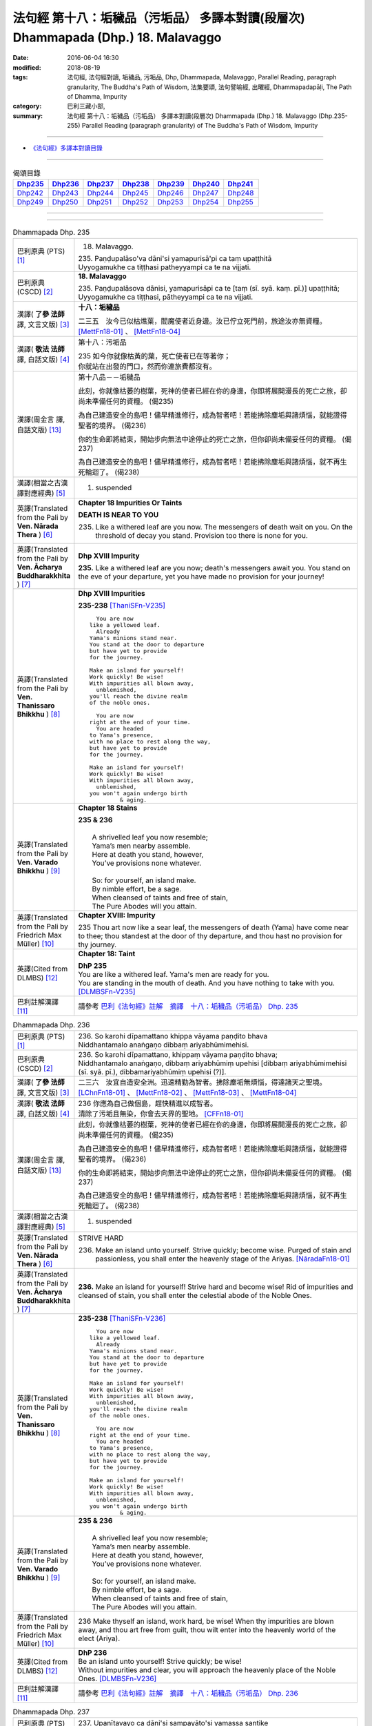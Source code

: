 ==================================================================================
法句經 第十八：垢穢品（污垢品） 多譯本對讀(段層次) Dhammapada (Dhp.) 18. Malavaggo
==================================================================================

:date: 2016-06-04 16:30
:modified: 2018-08-19
:tags: 法句經, 法句經對讀, 垢穢品, 污垢品, Dhp, Dhammapada, Malavaggo, 
       Parallel Reading, paragraph granularity, The Buddha's Path of Wisdom,
       法集要頌, 法句譬喻經, 出曜經, Dhammapadapāḷi, The Path of Dhamma, Impurity
:category: 巴利三藏小部, 
:summary: 法句經 第十八：垢穢品（污垢品） 多譯本對讀(段層次) Dhammapada (Dhp.) 
          18. Malavaggo (Dhp.235-255)
          Parallel Reading (paragraph granularity) of The Buddha's Path of Wisdom, Impurity

--------------

- `《法句經》多譯本對讀目錄 <{filename}dhp-contrast-reading%zh.rst>`__

--------------

.. list-table:: 偈頌目錄
   :widths: 2 2 2 2 2 2 2 
   :header-rows: 1

   * - Dhp235_
     - Dhp236_
     - Dhp237_
     - Dhp238_
     - Dhp239_
     - Dhp240_
     - Dhp241_

   * - Dhp242_
     - Dhp243_
     - Dhp244_
     - Dhp245_
     - Dhp246_
     - Dhp247_
     - Dhp248_

   * - Dhp249_
     - Dhp250_
     - Dhp251_
     - Dhp252_
     - Dhp253_
     - Dhp254_
     - Dhp255_

--------------

.. raw:: html 

  本對讀包含下列數個版本，請自行勾選欲對讀之版本
  （感恩 <strong><a href="https://siongui.github.io/zh/pages/siong-ui-te.html">Siong-Ui Te 師兄</a></strong>
  提供程式支援）：
  
  <div id="option-contrast-reading"></div>

--------------

.. _Dhp235:

.. list-table:: Dhammapada Dhp. 235
   :widths: 15 75
   :header-rows: 0
   :class: contrast-reading-table

   * - 巴利原典 (PTS) [1]_
     - 18. Malavaggo. 
 
       | 235. Paṇḍupalāso'va dāni'si yamapurisā'pi ca taṃ upaṭṭhitā
       | Uyyogamukhe ca tiṭṭhasi patheyyampi ca te na vijjati.

   * - 巴利原典 (CSCD) [2]_
     - **18. Malavaggo**

       | 235. Paṇḍupalāsova  dānisi, yamapurisāpi ca te [taṃ (sī. syā. kaṃ. pī.)] upaṭṭhitā;
       | Uyyogamukhe ca tiṭṭhasi, pātheyyampi ca te na vijjati.

   * - 漢譯( **了參 法師** 譯, 文言文版) [3]_
     - **十八：垢穢品**

       二三五　汝今已似枯燋葉，閻魔使者近身邊。汝已佇立死門前，旅途汝亦無資糧。 [MettFn18-01]_ 、 [MettFn18-04]_

   * - 漢譯( **敬法 法師** 譯, 白話文版) [4]_
     - 第十八：污垢品

       | 235 如今你就像枯黃的葉，死亡使者已在等著你；
       | 你就站在出發的門口，然而你連旅費都沒有。

   * - 漢譯(周金言 譯, 白話文版) [13]_
     - 第十八品－－垢穢品

       此刻，你就像枯萎的樹葉，死神的使者已經在你的身邊，你即將展開漫長的死亡之旅，卻尚未準備任何的資糧。 (偈235) 

       為自己建造安全的島吧！儘早精進修行，成為智者吧！若能拂除塵垢與諸煩惱，就能證得聖者的境界。 (偈236) 

       你的生命即將結束，開始步向無法中途停止的死亡之旅，但你卻尚未備妥任何的資糧。 (偈237) 

       為自己建造安全的島吧！儘早精進修行，成為智者吧！若能拂除塵垢與諸煩惱，就不再生死輪迴了。 (偈238)

   * - 漢譯(相當之古漢譯對應經典) [5]_
     - 1. suspended

   * - 英譯(Translated from the Pali by **Ven. Nārada Thera** ) [6]_
     - **Chapter 18  Impurities Or Taints**
       
       **DEATH IS NEAR TO YOU**
       
       235. Like a withered leaf are you now. The messengers of death wait on you. On the threshold of decay you stand. Provision too there is none for you.

   * - 英譯(Translated from the Pali by **Ven. Ācharya Buddharakkhita** ) [7]_
     - **Dhp XVIII Impurity**

       **235.** Like a withered leaf are you now; death's messengers await you. You stand on the eve of your departure, yet you have made no provision for your journey!

   * - 英譯(Translated from the Pali by **Ven. Thanissaro Bhikkhu** ) [8]_
     - **Dhp XVIII  Impurities**

       **235-238** [ThaniSFn-V235]_
       ::
              
            You are now 
          like a yellowed leaf.   
            Already 
          Yama's minions stand near.    
          You stand at the door to departure    
          but have yet to provide   
          for the journey.    
              
          Make an island for yourself!    
          Work quickly! Be wise!    
          With impurities all blown away,   
            unblemished,  
          you'll reach the divine realm   
          of the noble ones.    
              
            You are now   
          right at the end of your time.    
            You are headed  
          to Yama's presence,   
          with no place to rest along the way,    
          but have yet to provide   
          for the journey.    
              
          Make an island for yourself!    
          Work quickly! Be wise!    
          With impurities all blown away,   
            unblemished,  
          you won't again undergo birth   
                   & aging.

   * - 英譯(Translated from the Pali by **Ven. Varado Bhikkhu** ) [9]_
     - **Chapter 18 Stains**

       | **235 & 236** 
       |    
       |  A shrivelled leaf you now resemble; 
       |  Yama’s men nearby assemble. 
       |  Here at death you stand, however, 
       |  You’ve provisions none whatever.  
       |    
       |  So: for yourself, an island make. 
       |  By nimble effort, be a sage.  
       |  When cleansed of taints and free of stain,  
       |  The Pure Abodes will you attain.
     
   * - 英譯(Translated from the Pali by Friedrich Max Müller) [10]_
     - **Chapter XVIII: Impurity**

       235 Thou art now like a sear leaf, the messengers of death (Yama) have come near to thee; thou standest at the door of thy departure, and thou hast no provision for thy journey.

   * - 英譯(Cited from DLMBS) [12]_
     - **Chapter 18: Taint**

       | **DhP 235** 
       | You are like a withered leaf. Yama's men are ready for you. 
       | You are standing in the mouth of death. And you have nothing to take with you. [DLMBSFn-V235]_

   * - 巴利註解漢譯 [11]_
     - 請參考 `巴利《法句經》註解　摘譯　十八：垢穢品（污垢品） Dhp. 235 <{filename}../dhA/dhA-chap18%zh.rst#dhp235>`__

.. _Dhp236:

.. list-table:: Dhammapada Dhp. 236
   :widths: 15 75
   :header-rows: 0
   :class: contrast-reading-table

   * - 巴利原典 (PTS) [1]_
     - | 236. So karohi dīpamattano khippa vāyama paṇḍito bhava
       | Niddhantamalo anaṅgaṇo dibbaṃ ariyabhūmimehisi.

   * - 巴利原典 (CSCD) [2]_
     - | 236. So  karohi dīpamattano, khippaṃ vāyama paṇḍito bhava;
       | Niddhantamalo anaṅgaṇo, dibbaṃ ariyabhūmiṃ upehisi [dibbaṃ ariyabhūmimehisi (sī. syā. pī.), dibbamariyabhūmiṃ upehisi (?)].

   * - 漢譯( **了參 法師** 譯, 文言文版) [3]_
     - 二三六　汝宜自造安全洲。迅速精勤為智者。拂除塵垢無煩惱，得達諸天之聖境。  [LChnFn18-01]_ 、 [MettFn18-02]_ 、 [MettFn18-03]_ 、 [MettFn18-04]_

   * - 漢譯( **敬法 法師** 譯, 白話文版) [4]_
     - | 236 你應為自己做個島，趕快精進以成智者。
       | 清除了污垢且無染，你會去天界的聖地。 [CFFn18-01]_

   * - 漢譯(周金言 譯, 白話文版) [13]_
     - 此刻，你就像枯萎的樹葉，死神的使者已經在你的身邊，你即將展開漫長的死亡之旅，卻尚未準備任何的資糧。 (偈235) 

       為自己建造安全的島吧！儘早精進修行，成為智者吧！若能拂除塵垢與諸煩惱，就能證得聖者的境界。 (偈236) 

       你的生命即將結束，開始步向無法中途停止的死亡之旅，但你卻尚未備妥任何的資糧。 (偈237) 

       為自己建造安全的島吧！儘早精進修行，成為智者吧！若能拂除塵垢與諸煩惱，就不再生死輪迴了。 (偈238)

   * - 漢譯(相當之古漢譯對應經典) [5]_
     - 1. suspended

   * - 英譯(Translated from the Pali by **Ven. Nārada Thera** ) [6]_
     - STRIVE HARD

       236. Make an island unto yourself. Strive quickly; become wise. Purged of stain and passionless, you shall enter the heavenly stage of the Ariyas. [NāradaFn18-01]_

   * - 英譯(Translated from the Pali by **Ven. Ācharya Buddharakkhita** ) [7]_
     - **236.** Make an island for yourself! Strive hard and become wise! Rid of impurities and cleansed of stain, you shall enter the celestial abode of the Noble Ones.

   * - 英譯(Translated from the Pali by **Ven. Thanissaro Bhikkhu** ) [8]_
     - **235-238** [ThaniSFn-V236]_
       ::
              
            You are now 
          like a yellowed leaf.   
            Already 
          Yama's minions stand near.    
          You stand at the door to departure    
          but have yet to provide   
          for the journey.    
              
          Make an island for yourself!    
          Work quickly! Be wise!    
          With impurities all blown away,   
            unblemished,  
          you'll reach the divine realm   
          of the noble ones.    
              
            You are now   
          right at the end of your time.    
            You are headed  
          to Yama's presence,   
          with no place to rest along the way,    
          but have yet to provide   
          for the journey.    
              
          Make an island for yourself!    
          Work quickly! Be wise!    
          With impurities all blown away,   
            unblemished,  
          you won't again undergo birth   
                   & aging.

   * - 英譯(Translated from the Pali by **Ven. Varado Bhikkhu** ) [9]_
     - | **235 & 236**
       |    
       |  A shrivelled leaf you now resemble; 
       |  Yama’s men nearby assemble. 
       |  Here at death you stand, however, 
       |  You’ve provisions none whatever.  
       |    
       |  So: for yourself, an island make. 
       |  By nimble effort, be a sage.  
       |  When cleansed of taints and free of stain,  
       |  The Pure Abodes will you attain.
     
   * - 英譯(Translated from the Pali by Friedrich Max Müller) [10]_
     - 236 Make thyself an island, work hard, be wise! When thy impurities are blown away, and thou art free from guilt, thou wilt enter into the heavenly world of the elect (Ariya).

   * - 英譯(Cited from DLMBS) [12]_
     - | **DhP 236** 
       | Be an island unto yourself! Strive quickly; be wise! 
       | Without impurities and clear, you will approach the heavenly place of the Noble Ones. [DLMBSFn-V236]_

   * - 巴利註解漢譯 [11]_
     - 請參考 `巴利《法句經》註解　摘譯　十八：垢穢品（污垢品） Dhp. 236 <{filename}../dhA/dhA-chap18%zh.rst#dhp236>`__

.. _Dhp237:

.. list-table:: Dhammapada Dhp. 237
   :widths: 15 75
   :header-rows: 0
   :class: contrast-reading-table

   * - 巴利原典 (PTS) [1]_
     - | 237. Upanītavayo ca dāni'si sampayāto'si yamassa santike
       | Vāso'pi cate tthi antarā pātheyyampi ca te na vijjati.

   * - 巴利原典 (CSCD) [2]_
     - | 237. Upanītavayo ca dānisi, sampayātosi  yamassa santike;
       | Vāso [vāsopi ca (bahūsu)] te natthi antarā, pātheyyampi ca te na vijjati.

   * - 漢譯( **了參 法師** 譯, 文言文版) [3]_
     - 二三七　汝今壽命行已終。汝已移步近閻魔。道中既無停息處，旅途汝亦無資糧。 [MettFn18-04]_

   * - 漢譯( **敬法 法師** 譯, 白話文版) [4]_
     - | 237 如今你的命已到終點，你就要去死王的面前，
       | 途中你又沒有住宿處，然而你連旅費都沒有。

   * - 漢譯(周金言 譯, 白話文版) [13]_
     - 此刻，你就像枯萎的樹葉，死神的使者已經在你的身邊，你即將展開漫長的死亡之旅，卻尚未準備任何的資糧。 (偈235) 

       為自己建造安全的島吧！儘早精進修行，成為智者吧！若能拂除塵垢與諸煩惱，就能證得聖者的境界。 (偈236) 

       你的生命即將結束，開始步向無法中途停止的死亡之旅，但你卻尚未備妥任何的資糧。 (偈237) 

       為自己建造安全的島吧！儘早精進修行，成為智者吧！若能拂除塵垢與諸煩惱，就不再生死輪迴了。 (偈238)

   * - 漢譯(相當之古漢譯對應經典) [5]_
     - 1. 法句經：生無善行，死墮惡道，住疾無間，到無資用T4,568b

       | 2. 中本起：生無善行，死墮惡道，往疾無間，到無資用T4,161a
       | 3. 大婆沙：再生汝今過盛位，至衰將近琰魔王，欲往前路無資糧，求住中間無所止T27,356c
       | 4. 舊婆沙：壯年便老病，當生閻羅邊，中間無息處，亦不用資糧T28,264b

   * - 英譯(Translated from the Pali by **Ven. Nārada Thera** ) [6]_
     - LIFE COMES TO AN END

       237. Your life has come to an end now. To the presence of death you are setting out. No halting place is there for you by the way. Provision too there is none for you.

   * - 英譯(Translated from the Pali by **Ven. Ācharya Buddharakkhita** ) [7]_
     - **237.** Your life has come to an end now; You are setting forth into the presence of Yama, the king of death. No resting place is there for you on the way, yet you have made no provision for the journey!

   * - 英譯(Translated from the Pali by **Ven. Thanissaro Bhikkhu** ) [8]_
     - **235-238** 
       ::
              
            You are now 
          like a yellowed leaf.   
            Already 
          Yama's minions stand near.    
          You stand at the door to departure    
          but have yet to provide   
          for the journey.    
              
          Make an island for yourself!    
          Work quickly! Be wise!    
          With impurities all blown away,   
            unblemished,  
          you'll reach the divine realm   
          of the noble ones.    
              
            You are now   
          right at the end of your time.    
            You are headed  
          to Yama's presence,   
          with no place to rest along the way,    
          but have yet to provide   
          for the journey.    
              
          Make an island for yourself!    
          Work quickly! Be wise!    
          With impurities all blown away,   
            unblemished,  
          you won't again undergo birth   
                   & aging.

   * - 英譯(Translated from the Pali by **Ven. Varado Bhikkhu** ) [9]_
     - | **237 & 238** 
       |    
       |  The close of life you now have reached; 
       |  You’ll now to Yama’s court proceed. 
       |  No half-way house lies on your way; 
       |  Provisions, you have not arranged.  
       |    
       |  So: for yourself, an island make. 
       |  By nimble effort, be a sage.  
       |  When cleansed of taints and free of stain,  
       |  You’ll not face birth and age again.
     
   * - 英譯(Translated from the Pali by Friedrich Max Müller) [10]_
     - 237 Thy life has come to an end, thou art come near to death (Yama), there is no resting-place for thee on the road, and thou hast no provision for thy journey.

   * - 英譯(Cited from DLMBS) [12]_
     - | **DhP 237** 
       | You have come to the end of your life now. You are getting close to the presence of Yama. 
       | On the way there, there is no resting place for you. And you have nothing to take with you. [DLMBSFn-V237]_

   * - 巴利註解漢譯 [11]_
     - 請參考 `巴利《法句經》註解　摘譯　十八：垢穢品（污垢品） Dhp. 237 <{filename}../dhA/dhA-chap18%zh.rst#dhp237>`__

.. _Dhp238:

.. list-table:: Dhammapada Dhp. 238
   :widths: 15 75
   :header-rows: 0
   :class: contrast-reading-table

   * - 巴利原典 (PTS) [1]_
     - | 238. So karohi dīpamattano khippa vāyama paṇḍito bhava
       | Niddhantamalo anaṅgaṇo na puna jātijaraṃ upehisi. 

   * - 巴利原典 (CSCD) [2]_
     - | 238. So karohi dīpamattano, khippaṃ vāyama paṇḍito bhava;
       | Niddhantamalo anaṅgaṇo, na punaṃ jātijaraṃ [na puna jātijaraṃ (sī. syā.), na puna jātijjaraṃ (ka.)] upehisi.

   * - 漢譯( **了參 法師** 譯, 文言文版) [3]_
     - 二三八　汝宜自造安全洲。迅速精勤為智者。拂除塵垢無煩惱，不復重來生與老。 [MettFn18-04]_

   * - 漢譯( **敬法 法師** 譯, 白話文版) [4]_
     - | 238 你應為自己做個島，趕快精進以成智者。
       | 清除了污垢且無染，你將不會再生與老。

   * - 漢譯(周金言 譯, 白話文版) [13]_
     - 此刻，你就像枯萎的樹葉，死神的使者已經在你的身邊，你即將展開漫長的死亡之旅，卻尚未準備任何的資糧。 (偈235) 

       為自己建造安全的島吧！儘早精進修行，成為智者吧！若能拂除塵垢與諸煩惱，就能證得聖者的境界。 (偈236) 

       你的生命即將結束，開始步向無法中途停止的死亡之旅，但你卻尚未備妥任何的資糧。 (偈237) 

       為自己建造安全的島吧！儘早精進修行，成為智者吧！若能拂除塵垢與諸煩惱，就不再生死輪迴了。 (偈238)

   * - 漢譯(相當之古漢譯對應經典) [5]_
     - 1. 法句經：當求智慧，以然意定，去垢勿污，可離苦形T4,568b
       2. 出曜經：坐起求方便，自求於定明，如工練真金，除去塵垢冥，不為闇所蔽，永離老死患T4,702c
       3. 法集要頌經：坐臥求方便，發起於精進，如工鍊真金，除其塵垢冥，不為闇所蔽，永離老死患T4,785a

   * - 英譯(Translated from the Pali by **Ven. Nārada Thera** ) [6]_
     - BE PASSIONLESS

       238. Make an island unto yourself. Strive without delay; become wise. Purged of stain and passionless, you will not come again to birth and old age.

   * - 英譯(Translated from the Pali by **Ven. Ācharya Buddharakkhita** ) [7]_
     - **238.** Make an island unto yourself! Strive hard and become wise! Rid of impurities and cleansed of stain, you shall not come again to birth and decay.

   * - 英譯(Translated from the Pali by **Ven. Thanissaro Bhikkhu** ) [8]_
     - **235-238** 
       ::
              
            You are now 
          like a yellowed leaf.   
            Already 
          Yama's minions stand near.    
          You stand at the door to departure    
          but have yet to provide   
          for the journey.    
              
          Make an island for yourself!    
          Work quickly! Be wise!    
          With impurities all blown away,   
            unblemished,  
          you'll reach the divine realm   
          of the noble ones.    
              
            You are now   
          right at the end of your time.    
            You are headed  
          to Yama's presence,   
          with no place to rest along the way,    
          but have yet to provide   
          for the journey.    
              
          Make an island for yourself!    
          Work quickly! Be wise!    
          With impurities all blown away,   
            unblemished,  
          you won't again undergo birth   
                   & aging.

   * - 英譯(Translated from the Pali by **Ven. Varado Bhikkhu** ) [9]_
     - | **237 & 238** 
       |    
       |  The close of life you now have reached; 
       |  You’ll now to Yama’s court proceed. 
       |  No half-way house lies on your way; 
       |  Provisions, you have not arranged.  
       |    
       |  So: for yourself, an island make. 
       |  By nimble effort, be a sage.  
       |  When cleansed of taints and free of stain,  
       |  You’ll not face birth and age again.
     
   * - 英譯(Translated from the Pali by Friedrich Max Müller) [10]_
     - 238 Make thyself an island, work hard, be wise! When thy impurities are blown away, and thou art free from guilt, thou wilt not enter again into birth and decay.

   * - 英譯(Cited from DLMBS) [12]_
     - | **DhP 238** 
       | Be an island unto yourself! Strive quickly; be wise! 
       | Without impurities and clear, you will never again come to birth and aging. [DLMBSFn-V238]_

   * - 巴利註解漢譯 [11]_
     - 請參考 `巴利《法句經》註解　摘譯　十八：垢穢品（污垢品） Dhp. 238 <{filename}../dhA/dhA-chap18%zh.rst#dhp238>`__

.. _Dhp239:

.. list-table:: Dhammapada Dhp. 239
   :widths: 15 75
   :header-rows: 0
   :class: contrast-reading-table

   * - 巴利原典 (PTS) [1]_
     - | 239. Anupubbena medhāvī thokathokaṃ khaṇe khaṇe
       | Kammāro rajatasseva niddhame malamattano.

   * - 巴利原典 (CSCD) [2]_
     - | 239. Anupubbena medhāvī, thokaṃ thokaṃ khaṇe khaṇe;
       | Kammāro rajatasseva, niddhame malamattano.

   * - 漢譯( **了參 法師** 譯, 文言文版) [3]_
     - 二三九　剎那剎那間，智者分分除，漸拂自垢穢，如冶工鍛金。 [MettFn18-05]_

   * - 漢譯( **敬法 法師** 譯, 白話文版) [4]_
     - | 239 智者漸次地、一點一點地、剎那至剎那地
       | 清除自己的污垢，就像金匠清除銀的雜質。

   * - 漢譯(周金言 譯, 白話文版) [13]_
     - 智者應該點點滴滴，時時刻刻去除精神的煩惱，就像金匠去除金子的渣滓。 (偈 239)

   * - 漢譯(相當之古漢譯對應經典) [5]_
     - 1. 法句經：慧人以漸，安徐稍進，洗除心垢，如工鍊金T4,568b
       2. 出曜經：智者不越次，漸漸以微微，巧匠漸刈垢，淨除諸穢污T4,629b

       | 3. 正法念：智者次第行，漸漸念念修，淨治我見垢，如工匠鍊金T17,379a
       | 4. 佛性論：聰明人次第，數數細細修，除滅自身垢，如金師鍊金T31,800c

   * - 英譯(Translated from the Pali by **Ven. Nārada Thera** ) [6]_
     - PURIFY YOURSELF GRADUALLY

       239. By degrees, little by little, from time to time, a wise person should remove his own impurities, as a smith removes (the dross) of silver.

   * - 英譯(Translated from the Pali by **Ven. Ācharya Buddharakkhita** ) [7]_
     - **239.** One by one, little by little, moment by moment, a wise man should remove his own impurities, as a smith removes his dross from silver.

   * - 英譯(Translated from the Pali by **Ven. Thanissaro Bhikkhu** ) [8]_
     - **239** 
       ::
              
          Just as a silver smith    
          step by   
          step,   
            bit by  
            bit,  
               moment to  
               moment,  
          blows away the impurities   
          of molten silver —    
          so the wise man, his own.

   * - 英譯(Translated from the Pali by **Ven. Varado Bhikkhu** ) [9]_
     - | **239** 
       |  Little by little, and step by step, 
       |  In steady succession, the sage ejects 
       |  Stains of mind, which, just like dross, 
       |  From molten silver, smiths drain off.
     
   * - 英譯(Translated from the Pali by Friedrich Max Müller) [10]_
     - 239 Let a wise man blow off the impurities of his self, as a smith blows off the impurities of silver one by one, little by little, and from time to time.

   * - 英譯(Cited from DLMBS) [12]_
     - | **DhP 239** 
       | A wise one should cleanse oneself of impurities, gradually, 
       | little by little, moment by moment - just like a smith does with silver. [DLMBSFn-V239]_

   * - 巴利註解漢譯 [11]_
     - 請參考 `巴利《法句經》註解　摘譯　十八：垢穢品（污垢品） Dhp. 239 <{filename}../dhA/dhA-chap18%zh.rst#dhp239>`__

.. _Dhp240:

.. list-table:: Dhammapada Dhp. 240
   :widths: 15 75
   :header-rows: 0
   :class: contrast-reading-table

   * - 巴利原典 (PTS) [1]_
     - | 240. Ayasā'va malaṃ samuṭṭhitaṃ taduṭṭhāya tameva khādati
       | Evaṃ atidhonacārinaṃ sakakammāni nayanti duggatiṃ.

   * - 巴利原典 (CSCD) [2]_
     - | 240. Ayasāva malaṃ samuṭṭhitaṃ [samuṭṭhāya (ka.)], tatuṭṭhāya [taduṭṭhāya (sī. syā. pī.)] tameva khādati;
       | Evaṃ atidhonacārinaṃ, sāni kammāni [sakakammāni (sī. pī.)] nayanti duggatiṃ.

   * - 漢譯( **了參 法師** 譯, 文言文版) [3]_
     - 二四０　如鐵自生鏽，生已自腐蝕，犯罪者亦爾，自業導惡趣。 [NandFn18-01]_

   * - 漢譯( **敬法 法師** 譯, 白話文版) [4]_
     - | 240 如鐵鏽自鐵而生，生鏽後反蝕其鐵；
       | 違犯者也是如此，被自業帶到惡趣。

   * - 漢譯(周金言 譯, 白話文版) [13]_
     - 惡業使作惡業的人墮落惡趣，如同鐵銹從鐵塊中長出來，卻反而腐蝕鐵塊。 (偈 240)

   * - 漢譯(相當之古漢譯對應經典) [5]_
     - 1. 法句經：惡生於心，還自壞形，如鐵生垢，反食其身T4,568b
       2. 出曜經：如鐵生垢，反食其身，惡生於心，還自壞形T4,671c
       3. 法集要頌經：如鐵生翳垢，反食其自身，惡生於自心，還當壞其體T4,785a

       | 4. 孛經：惡從心生，反以自賊，如鐵生垢，消毀其形T17,731b

   * - 英譯(Translated from the Pali by **Ven. Nārada Thera** ) [6]_
     - ONE'S EVIL RUINS ONESELF

       240. As rust sprung from iron eats itself away when arisen, even so his own deeds lead the transgressor [NāradaFn18-02]_ to states of woe.

   * - 英譯(Translated from the Pali by **Ven. Ācharya Buddharakkhita** ) [7]_
     - **240.** Just as rust arising from iron eats away the base from which it arises, even so, their own deeds lead transgressors to states of woe.

   * - 英譯(Translated from the Pali by **Ven. Thanissaro Bhikkhu** ) [8]_
     - **240** [ThaniSFn-V240]_
       ::
              
          Just as rust    
           — iron's impurity —    
          eats the very iron    
          from which it is born,    
            so the deeds  
          of one who lives slovenly   
            lead him on 
          to a bad destination.

   * - 英譯(Translated from the Pali by **Ven. Varado Bhikkhu** ) [9]_
     - | **240** 
       |  Just as rust from iron that grows,  
       |  That very iron the rust corrodes; 
       |  So, deeds of them who live indulgently, [VaradoFn-V240]_
       |  Lead them on to states of misery. 
     
   * - 英譯(Translated from the Pali by Friedrich Max Müller) [10]_
     - 240 As the impurity which springs from the iron, when it springs from it, destroys it; thus do a transgressor's own works lead him to the evil path.

   * - 英譯(Cited from DLMBS) [12]_
     - | **DhP 240** 
       | Just like rust eats the very iron from which it has arisen, 
       | so the one who is indulging too much in the use of four requisites of a monk is led to a miserable existence by his own deeds. [DLMBSFn-V240]_

   * - 巴利註解漢譯 [11]_
     - 請參考 `巴利《法句經》註解　摘譯　十八：垢穢品（污垢品） Dhp. 240 <{filename}../dhA/dhA-chap18%zh.rst#dhp240>`__

.. _Dhp241:

.. list-table:: Dhammapada Dhp. 241
   :widths: 15 75
   :header-rows: 0
   :class: contrast-reading-table

   * - 巴利原典 (PTS) [1]_
     - | 241. Asajjhāyamalā mantā anuṭṭhānamalā gharā
       | Malaṃ vaṇṇassa kosajjaṃ pamādo rakkhato malaṃ.

   * - 巴利原典 (CSCD) [2]_
     - | 241. Asajjhāyamalā  mantā, anuṭṭhānamalā gharā;
       | Malaṃ vaṇṇassa kosajjaṃ, pamādo rakkhato malaṃ.

   * - 漢譯( **了參 法師** 譯, 文言文版) [3]_
     - 二四一　不誦經典穢，不勤為家穢。懶惰為色穢，放逸護衛穢。 [LChnFn18-02]_ 、 [MettFn18-06]_ 、 [NandFn18-02]_

   * - 漢譯( **敬法 法師** 譯, 白話文版) [4]_
     - | 241 不背誦是學習的污垢，不維修是屋子的污垢，
       | 懈怠則是美貌的污垢，放逸是守護者的污垢。

   * - 漢譯(周金言 譯, 白話文版) [13]_
     - | 經文不常唱誦，容易遺忘；房屋不常照顧，容易腐壞。
       | 怠惰會破壞美麗，放逸是護衛者過失的原因。 (偈 241)

   * - 漢譯(相當之古漢譯對應經典) [5]_
     - 1. 法句經：不誦為言垢，不勤為家垢，不嚴為色垢，放逸為事垢T4,568b
       2. 法句譬喻經：不誦為言垢，不勤為家垢，不嚴為色垢，放逸為事垢T4,596c
    
   * - 英譯(Translated from the Pali by **Ven. Nārada Thera** ) [6]_
     - CAUSES OF STAIN

       241. Non-recitation is the rust of incantations; [NāradaFn18-03]_ non-exertion is the rust of homes; [NāradaFn18-04]_ sloth is the taint of beauty; carelessness is the flaw of a watcher.

   * - 英譯(Translated from the Pali by **Ven. Ācharya Buddharakkhita** ) [7]_
     - **241.** Non-repetition is the bane of scriptures; neglect is the bane of a home; slovenliness is the bane of personal appearance, and heedlessness is the bane of a guard.

   * - 英譯(Translated from the Pali by **Ven. Thanissaro Bhikkhu** ) [8]_
     - **241-243** 
       ::
              
          No recitation: the ruinous impurity   
                   of chants. 
          No initiative: of a household.    
          Indolence: of beauty.   
          Heedlessness: of a guard.   
              
          In a woman, misconduct is an impurity.    
          In a donor, stinginess.   
          Evil deeds are the real impurities    
          in this world & the next.   
              
          More impure than these impurities   
          is the ultimate impurity:   
            ignorance.  
          Having abandoned this impurity,   
          monks, you're impurity-free.

   * - 英譯(Translated from the Pali by **Ven. Varado Bhikkhu** ) [9]_
     - | **241** 
       |  Non-study’s the stain of the scriptures;  
       |  Supineness, the stain of a house; 
       |  The stain of a guard is remissness; 
       |  The stain of the comely is sloth.
     
   * - 英譯(Translated from the Pali by Friedrich Max Müller) [10]_
     - 241 The taint of prayers is non-repetition; the taint of houses, non- repair; the taint of the body is sloth; the taint of a watchman, thoughtlessness.

   * - 英譯(Cited from DLMBS) [12]_
     - | **DhP 241** 
       | Non-studying is the stain of sacred texts. Neglect is the stain of houses. 
       | The stain of beauty is idleness. The stain of a guard is negligence. [DLMBSFn-V241]_

   * - 巴利註解漢譯 [11]_
     - 請參考 `巴利《法句經》註解　摘譯　十八：垢穢品（污垢品） Dhp. 241 <{filename}../dhA/dhA-chap18%zh.rst#dhp241>`__

.. _Dhp242:

.. list-table:: Dhammapada Dhp. 242
   :widths: 15 75
   :header-rows: 0
   :class: contrast-reading-table

   * - 巴利原典 (PTS) [1]_
     - | 242. Malitthiyā duccaritaṃ maccheraṃ dadato malaṃ
       | Malā ve pāpakā dhammā asmiṃ loke paramhi ca.

   * - 巴利原典 (CSCD) [2]_
     - | 242. Malitthiyā duccaritaṃ, maccheraṃ dadato malaṃ;
       | Malā ve pāpakā dhammā, asmiṃ loke paramhi ca.

   * - 漢譯( **了參 法師** 譯, 文言文版) [3]_
     - 二四二　邪行婦人穢，吝嗇施者穢。此界及他界，惡去實為穢。 [NandFn18-03]_

   * - 漢譯( **敬法 法師** 譯, 白話文版) [4]_
     - | 242 邪淫是婦女的污垢，吝嗇是施者的污垢；
       | 於此世及其他世裡，惡法的確就是污垢。

   * - 漢譯(周金言 譯, 白話文版) [13]_
     - | 邪淫是女人的污垢，吝嗇是布施者的污垢，
       | 不論今生或來世，所有的惡業都是污垢。 (偈 242) 
       | 
       | 比丘們！無明是最污穢的污垢，
       | 你們應該去除無明，成為無垢比丘。 (偈 243)

   * - 漢譯(相當之古漢譯對應經典) [5]_
     - 1. 法句經：慳為惠施垢，不善為行垢，今世亦後世，惡法為常垢T4,568b
       2. 法句譬喻經：慳為惠施垢，不善為行垢，今世亦後世，惡法為常垢T4,596c

   * - 英譯(Translated from the Pali by **Ven. Nārada Thera** ) [6]_
     - TAINTS ARE EVIL THINGS IGNORANCE IS THE GREATEST TAINT

       242. Misconduct is the taint of a woman. Stinginess is the taint of a donor. Taints, indeed, are all evil things both in this world and in the next.

   * - 英譯(Translated from the Pali by **Ven. Ācharya Buddharakkhita** ) [7]_
     - **242.** Unchastity is the taint in a woman; niggardliness is the taint in a giver. Taints, indeed, are all evil things, both in this world and the next.

   * - 英譯(Translated from the Pali by **Ven. Thanissaro Bhikkhu** ) [8]_
     - **241-243** 
       ::
              
          No recitation: the ruinous impurity   
                   of chants. 
          No initiative: of a household.    
          Indolence: of beauty.   
          Heedlessness: of a guard.   
              
          In a woman, misconduct is an impurity.    
          In a donor, stinginess.   
          Evil deeds are the real impurities    
          in this world & the next.   
              
          More impure than these impurities   
          is the ultimate impurity:   
            ignorance.  
          Having abandoned this impurity,   
          monks, you're impurity-free.

   * - 英譯(Translated from the Pali by **Ven. Varado Bhikkhu** ) [9]_
     - | **242** 
       |  Misconduct’s a stain on a woman;  
       |  And meanness, on one who would give.  
       |  Stains are thus states that are truly unfortunate,  
       |  Both in this world and the worlds that are subsequent.
     
   * - 英譯(Translated from the Pali by Friedrich Max Müller) [10]_
     - 242 Bad conduct is the taint of woman, greediness the taint of a benefactor; tainted are all evil ways in this world and in the next.

   * - 英譯(Cited from DLMBS) [12]_
     - | **DhP 242** 
       | Wrong conduct is the stain of a woman. Stinginess is the stain of a donor. 
       | Evil things are impure - in this world as well as in the other one. [DLMBSFn-V242]_

   * - 巴利註解漢譯 [11]_
     - 請參考 `巴利《法句經》註解　摘譯　十八：垢穢品（污垢品） Dhp. 242 <{filename}../dhA/dhA-chap18%zh.rst#dhp242>`__

.. _Dhp243:

.. list-table:: Dhammapada Dhp. 243
   :widths: 15 75
   :header-rows: 0
   :class: contrast-reading-table

   * - 巴利原典 (PTS) [1]_
     - | 243. Tato malā malataraṃ avijjā paramaṃ malaṃ
       | Etaṃ malaṃ pahatvāna nimmalā hotha bhikkhavo.

   * - 巴利原典 (CSCD) [2]_
     - | 243. Tato malā malataraṃ, avijjā paramaṃ malaṃ;
       | Etaṃ malaṃ pahantvāna, nimmalā hotha bhikkhavo.

   * - 漢譯( **了參 法師** 譯, 文言文版) [3]_
     - 二四三　此等諸垢中，無明垢為最，汝當除此垢，成無垢比丘！ [NandFn18-03]_

   * - 漢譯( **敬法 法師** 譯, 白話文版) [4]_
     - | 243 無明是最糟的污垢，比這些污垢還糟糕，
       | 諸比丘應斷此污垢，以便成為無污垢者。

   * - 漢譯(周金言 譯, 白話文版) [13]_
     - | 邪淫是女人的污垢，吝嗇是布施者的污垢，
       | 不論今生或來世，所有的惡業都是污垢。 (偈 242) 
       | 
       | 比丘們！無明是最污穢的污垢，
       | 你們應該去除無明，成為無垢比丘。 (偈 243)

   * - 漢譯(相當之古漢譯對應經典) [5]_
     - 1. 法句經：垢中之垢，莫甚於癡，學當捨惡，比丘無垢T4,568b
       2. 法句譬喻經：垢中之垢，莫甚於癡，學當捨此，比丘無垢T4,596c

   * - 英譯(Translated from the Pali by **Ven. Nārada Thera** ) [6]_
     - 243. A worse taint than these is ignorance, the greatest taint. Abandoning this taint, be taintless, O Bhikkhus!

   * - 英譯(Translated from the Pali by **Ven. Ācharya Buddharakkhita** ) [7]_
     - **243.** A worse taint than these is ignorance, the worst of all taints. Destroy this one taint and become taintless, O monks!

   * - 英譯(Translated from the Pali by **Ven. Thanissaro Bhikkhu** ) [8]_
     - **241-243** 
       ::
              
          No recitation: the ruinous impurity   
                   of chants. 
          No initiative: of a household.    
          Indolence: of beauty.   
          Heedlessness: of a guard.   
              
          In a woman, misconduct is an impurity.    
          In a donor, stinginess.   
          Evil deeds are the real impurities    
          in this world & the next.   
              
          More impure than these impurities   
          is the ultimate impurity:   
            ignorance.  
          Having abandoned this impurity,   
          monks, you're impurity-free.

   * - 英譯(Translated from the Pali by **Ven. Varado Bhikkhu** ) [9]_
     - | **243** 
       |  Ignorance, of stains, is the greatest:  
       |  Casting it off, monks, be stainless!
     
   * - 英譯(Translated from the Pali by Friedrich Max Müller) [10]_
     - 243 But there is a taint worse than all taints,--ignorance is the greatest taint. O mendicants! throw off that taint, and become taintless!

   * - 英譯(Cited from DLMBS) [12]_
     - | **DhP 243** 
       | [continuing from DhP 242] 
       | Ignorance is the ultimate stain, greater than any of these other stains. 
       | Having abandoned this stain, be pure, monks. [DLMBSFn-V243]_

   * - 巴利註解漢譯 [11]_
     - 請參考 `巴利《法句經》註解　摘譯　十八：垢穢品（污垢品） Dhp. 243 <{filename}../dhA/dhA-chap18%zh.rst#dhp243>`__

.. _Dhp244:

.. list-table:: Dhammapada Dhp. 244
   :widths: 15 75
   :header-rows: 0
   :class: contrast-reading-table

   * - 巴利原典 (PTS) [1]_
     - | 244. Sujīvaṃ ahirikena kākasūrena dhaṃsinā
       | Pakkhandinā pagabbhena saṃkiliṭṭhena jīvitaṃ.

   * - 巴利原典 (CSCD) [2]_
     - | 244. Sujīvaṃ  ahirikena, kākasūrena dhaṃsinā;
       | Pakkhandinā pagabbhena, saṃkiliṭṭhena jīvitaṃ.

   * - 漢譯( **了參 法師** 譯, 文言文版) [3]_
     - 二四四　生活無慚愧，鹵莽如烏鴉，詆毀（於他人），大膽自誇張，傲慢邪惡者，其人生活易。 [MettFn18-07]_

   * - 漢譯( **敬法 法師** 譯, 白話文版) [4]_
     - | 244 無恥、勇若烏鴉、背後講人壞話、大膽、
       | 傲慢與腐敗者的生活是容易的。

   * - 漢譯(周金言 譯, 白話文版) [13]_
     - 不知羞恥，鹵莽如烏鴉，詆譭他人，粗鄙邪惡的人，生活隨便。 (偈244) 

       知所慚愧，清淨不染，謙遜，清淨，觀照察覺的人，生活戒慎。 (偈245)

   * - 漢譯(相當之古漢譯對應經典) [5]_
     - 1. 法句經：苟生無恥，如鳥長喙，強顏耐辱，名曰穢生T4,568b
       2. 出曜經：知慚壽中上，鳶以貪掣搏，力士無畏忌，斯等命促短T4,736b
       3. 法集要頌經：知慚壽中上，焉以貪牽縛，力士無畏忌，斯等命短促T4,791b

   * - 英譯(Translated from the Pali by **Ven. Nārada Thera** ) [6]_
     - IT IS EASY TO LEAD A SHAMELESS LIFE IT IS HARD TO LEAD A MODEST LIFE

       244. Easy is the life of a shameless one who is as impudent as a crow, back-biting, presumptuous, arrogant, and corrupt.

   * - 英譯(Translated from the Pali by **Ven. Ācharya Buddharakkhita** ) [7]_
     - **244.** Easy is life for the shameless one who is impudent as a crow, is backbiting and forward, arrogant and corrupt.

   * - 英譯(Translated from the Pali by **Ven. Thanissaro Bhikkhu** ) [8]_
     - **244-245** 
       ::
              
          Life's easy to live   
          for someone unscrupulous,   
            cunning as a crow,  
            corrupt, back-biting, 
            forward, & brash; 
          but for someone who's constantly    
            scrupulous, cautious, 
            observant, sincere, 
            pure in his livelihood, 
            clean in his pursuits,  
                   it's hard.

   * - 英譯(Translated from the Pali by **Ven. Varado Bhikkhu** ) [9]_
     - **244** 
       ::
              
         Life, for the   
                   shameless,  
                   presumptious, 
                   audacious,  
                   offensive,  
                   immoral,  
         is lived without struggle.
     
   * - 英譯(Translated from the Pali by Friedrich Max Müller) [10]_
     - 244 Life is easy to live for a man who is without shame, a crow hero, a mischief-maker, an insulting, bold, and wretched fellow.

   * - 英譯(Cited from DLMBS) [12]_
     - | **DhP 244** 
       | Easy is life for somebody who is shameless, unconscientious, 
       | offensive, braggart, reckless and impure. [DLMBSFn-V244]_

   * - 巴利註解漢譯 [11]_
     - 請參考 `巴利《法句經》註解　摘譯　十八：垢穢品（污垢品） Dhp. 244 <{filename}../dhA/dhA-chap18%zh.rst#dhp244>`__

.. _Dhp245:

.. list-table:: Dhammapada Dhp. 245
   :widths: 15 75
   :header-rows: 0
   :class: contrast-reading-table

   * - 巴利原典 (PTS) [1]_
     - | 245. Hirimatā ca dujjīvaṃ niccaṃ sucigavesinā
       | Alīnenāpagabbhena suddhājīvena passatā.

   * - 巴利原典 (CSCD) [2]_
     - | 245. Hirīmatā  ca dujjīvaṃ, niccaṃ sucigavesinā;
       | Alīnenāppagabbhena, suddhājīvena passatā.

   * - 漢譯( **了參 法師** 譯, 文言文版) [3]_
     - 二四五　生活於慚愧，常求於清淨，不著欲謙遜，住清淨生活，（富於）識見者，其人生活難。 [MettFn18-07]_

   * - 漢譯( **敬法 法師** 譯, 白話文版) [4]_
     - | 245 但是知恥、常求清淨、無著、謙虛、清淨活命
       | 及有知見者的生活是難的。

   * - 漢譯(周金言 譯, 白話文版) [13]_
     - 不知羞恥，鹵莽如烏鴉，詆譭他人，粗鄙邪惡的人，生活隨便。 (偈244) 

       知所慚愧，清淨不染，謙遜，清淨，觀照察覺的人，生活戒慎。 (偈245)

   * - 漢譯(相當之古漢譯對應經典) [5]_
     - 1. 法句經：廉恥雖苦，義取清白，避辱不妄，名曰潔生T4,568b
       2. 出曜經：知慚不盡壽，恒求清淨行，威儀不缺漏，當觀真淨壽T4,736b
       3. 法集要頌經：知漸不盡壽，恒求清淨行，威儀不缺漏，當觀真淨壽T4,791b

   * - 英譯(Translated from the Pali by **Ven. Nārada Thera** ) [6]_
     - 245. Hard is the life of a modest one who ever seeks purity, is detached, humble, clean in life, and reflective.

   * - 英譯(Translated from the Pali by **Ven. Ācharya Buddharakkhita** ) [7]_
     - **245.** Difficult is life for the modest one who always seeks purity, is detached and unassuming, clean in life, and discerning.

   * - 英譯(Translated from the Pali by **Ven. Thanissaro Bhikkhu** ) [8]_
     - **244-245** 
       ::
              
          Life's easy to live   
          for someone unscrupulous,   
            cunning as a crow,  
            corrupt, back-biting, 
            forward, & brash; 
          but for someone who's constantly    
            scrupulous, cautious, 
            observant, sincere, 
            pure in his livelihood, 
            clean in his pursuits,  
                   it's hard.

   * - 英譯(Translated from the Pali by **Ven. Varado Bhikkhu** ) [9]_
     - **245** 
       ::
              
         Life, for those who are 
                   scrupulous, 
                   tactful,  
                   punctilious,  
                   vigilant, 
                   virtuous, 
         is truly strenuous.
     
   * - 英譯(Translated from the Pali by Friedrich Max Müller) [10]_
     - 245 But life is hard to live for a modest man, who always looks for what is pure, who is disinterested, quiet, spotless, and intelligent.

   * - 英譯(Cited from DLMBS) [12]_
     - | **DhP 245** 
       | [continuing from DhP 244] 
       | And difficult is life for somebody who has conscience, is always striving for purity, 
       | sincere and cautious, of clean livelihood and seeing the truth. [DLMBSFn-V245]_

   * - 巴利註解漢譯 [11]_
     - 請參考 `巴利《法句經》註解　摘譯　十八：垢穢品（污垢品） Dhp. 245 <{filename}../dhA/dhA-chap18%zh.rst#dhp245>`__

.. _Dhp246:

.. list-table:: Dhammapada Dhp. 246
   :widths: 15 75
   :header-rows: 0
   :class: contrast-reading-table

   * - 巴利原典 (PTS) [1]_
     - | 246. Yo pāṇamatipāteti musāvādaṃ ca bhāsati
       | Loke adinnaṃ ādiyati paradāraṃ ca gacchati.

   * - 巴利原典 (CSCD) [2]_
     - | 246. Yo pāṇamatipāteti, musāvādañca bhāsati;
       | Loke adinnamādiyati, paradārañca gacchati.

   * - 漢譯( **了參 法師** 譯, 文言文版) [3]_
     - 二四六　若人於世界，殺生說妄語，取人所不與，犯於別人妻。 [LChnFn18-03]_ 、 [MettFn18-08]_

   * - 漢譯( **敬法 法師** 譯, 白話文版) [4]_
     - | 246-247 殺生、說妄語、盜取世間不與之物、勾引別人的妻子
       | 和沉湎於飲酒的人，這樣的人在今世就把自己的根都挖掉了。

   * - 漢譯(周金言 譯, 白話文版) [13]_
     - 殺生，妄語，拿非份之物，邪淫，酗酒的人，當下自尋惡報。 (偈246, 247) 

       善良的人啊！惡念難於調御，所以不要因貪婪與邪惡，而使自己長期受苦報。 (偈248)

   * - 漢譯(相當之古漢譯對應經典) [5]_
     - 1. 法句經：愚人好殺，言無誠實，不與而取，好犯人婦T4,568c

   * - 英譯(Translated from the Pali by **Ven. Nārada Thera** ) [6]_
     - ``HE WHO DOES NOT OBSERVE THE FIVE PRECEPTS RUINS HIMSELF   BE NOT AVARICIOUS AND DO NO WRONG``

       246-247. Whoso in this world destroys life, tells lies, takes what is not given, goes to others' wives, and is addicted to intoxicating drinks, such a one digs up his own root in this world.

   * - 英譯(Translated from the Pali by **Ven. Ācharya Buddharakkhita** ) [7]_
     - **246-247.** One who destroys life, utters lies, takes what is not given, goes to another man's wife, and is addicted to intoxicating drinks — such a man digs up his own root even in this world.

   * - 英譯(Translated from the Pali by **Ven. Thanissaro Bhikkhu** ) [8]_
     - **246-248** 
       ::
              
          Whoever kills, lies, steals,    
          goes to someone else's wife,    
          & is addicted to intoxicants,   
            digs himself up 
            by the root 
          right here in this world.   
              
          So know, my good man,   
          that bad deeds are reckless.    
          Don't let greed & unrighteousness   
          oppress you with long-term pain.

   * - 英譯(Translated from the Pali by **Ven. Varado Bhikkhu** ) [9]_
     - | **246 & 247** 
       |    
       |  The taker by theft, 
       |  The slayer of life, 
       |  One given to drink  
       |  Or another man’s wife,  
       |  And he in this world  
       |  Who delivers untruths,  
       |  Are but people who dig themselves 
       |  Up by the roots.
     
   * - 英譯(Translated from the Pali by Friedrich Max Müller) [10]_
     - 246 He who destroys life, who speaks untruth, who in this world takes what is not given him, who goes to another man's wife;

   * - 英譯(Cited from DLMBS) [12]_
     - | **DhP 246** 
       | Who kills living beings, speaks falsely, 
       | takes whatever in the world is not given and goes to another's wife, 
       | [continued in DhP 247] [DLMBSFn-V246]_

   * - 巴利註解漢譯 [11]_
     - 請參考 `巴利《法句經》註解　摘譯　十八：垢穢品（污垢品） Dhp. 246 <{filename}../dhA/dhA-chap18%zh.rst#dhp246>`__

.. _Dhp247:

.. list-table:: Dhammapada Dhp. 247
   :widths: 15 75
   :header-rows: 0
   :class: contrast-reading-table

   * - 巴利原典 (PTS) [1]_
     - | 247. Surāmerayapānaṃ ca yo naro anuyuñjati
       | Idheva poso lokasmiṃ mūlaṃ khaṇati attano.

   * - 巴利原典 (CSCD) [2]_
     - | 247. Surāmerayapānañca, yo naro anuyuñjati;
       | Idhevameso lokasmiṃ, mūlaṃ khaṇati attano.

   * - 漢譯( **了參 法師** 譯, 文言文版) [3]_
     - 二四七　及耽湎飲酒，行為如是者，即於此世界，毀掘自（善）根。 [MettFn18-08]_

   * - 漢譯( **敬法 法師** 譯, 白話文版) [4]_
     - | 246-247 殺生、說妄語、盜取世間不與之物、勾引別人的妻子
       | 和沉湎於飲酒的人，這樣的人在今世就把自己的根都挖掉了。

   * - 漢譯(周金言 譯, 白話文版) [13]_
     - 殺生，妄語，拿非份之物，邪淫，酗酒的人，當下自尋惡報。 (偈246, 247) 

       善良的人啊！惡念難於調御，所以不要因貪婪與邪惡，而使自己長期受苦報。 (偈248)

   * - 漢譯(相當之古漢譯對應經典) [5]_
     - 1. 法句經：逞心犯戒，迷惑於酒，斯人世世，自掘身本T4,568c

   * - 英譯(Translated from the Pali by **Ven. Nārada Thera** ) [6]_
     - 246-247. Whoso in this world destroys life, tells lies, takes what is not given, goes to others' wives, and is addicted to intoxicating drinks, such a one digs up his own root in this world.

   * - 英譯(Translated from the Pali by **Ven. Ācharya Buddharakkhita** ) [7]_
     - **246-247.** One who destroys life, utters lies, takes what is not given, goes to another man's wife, and is addicted to intoxicating drinks — such a man digs up his own root even in this world.

   * - 英譯(Translated from the Pali by **Ven. Thanissaro Bhikkhu** ) [8]_
     - **246-248** 
       ::
              
          Whoever kills, lies, steals,    
          goes to someone else's wife,    
          & is addicted to intoxicants,   
            digs himself up 
            by the root 
          right here in this world.   
              
          So know, my good man,   
          that bad deeds are reckless.    
          Don't let greed & unrighteousness   
          oppress you with long-term pain.

   * - 英譯(Translated from the Pali by **Ven. Varado Bhikkhu** ) [9]_
     - | **246 & 247** 
       |    
       |  The taker by theft, 
       |  The slayer of life, 
       |  One given to drink  
       |  Or another man’s wife,  
       |  And he in this world  
       |  Who delivers untruths,  
       |  Are but people who dig themselves 
       |  Up by the roots.
     
   * - 英譯(Translated from the Pali by Friedrich Max Müller) [10]_
     - 247 And the man who gives himself to drinking intoxicating liquors, he, even in this world, digs up his own root.

   * - 英譯(Cited from DLMBS) [12]_
     - | **DhP 247** 
       | [continuing from DhP 246] 
       | And whichever person enjoys drinking alcohol, 
       | he digs out his own roots right here in this world. [DLMBSFn-V247]_

   * - 巴利註解漢譯 [11]_
     - 請參考 `巴利《法句經》註解　摘譯　十八：垢穢品（污垢品） Dhp. 247 <{filename}../dhA/dhA-chap18%zh.rst#dhp247>`__

.. _Dhp248:

.. list-table:: Dhammapada Dhp. 248
   :widths: 15 75
   :header-rows: 0
   :class: contrast-reading-table

   * - 巴利原典 (PTS) [1]_
     - | 248. Evambho purisa jānāhi pāpadhammā asaññatā
       | Mā taṃ lobho adhammo ca ciraṃ dukkhāya randhayuṃ.

   * - 巴利原典 (CSCD) [2]_
     - | 248. Evaṃ bho purisa jānāhi, pāpadhammā asaññatā;
       | Mā taṃ lobho adhammo ca, ciraṃ dukkhāya randhayuṃ.

   * - 漢譯( **了參 法師** 譯, 文言文版) [3]_
     - 二四八　如是汝應知：不制則為惡；莫貪與非法，自陷於永苦。 [MettFn18-08]_

   * - 漢譯( **敬法 法師** 譯, 白話文版) [4]_
     - | 248 善人你應如是知：惡法不易受控制。
       | 莫被貪與非法拖，拖去長久的痛苦。

   * - 漢譯(周金言 譯, 白話文版) [13]_
     - 殺生，妄語，拿非份之物，邪淫，酗酒的人，當下自尋惡報。 (偈246, 247) 

       善良的人啊！惡念難於調御，所以不要因貪婪與邪惡，而使自己長期受苦報。 (偈248)

   * - 漢譯(相當之古漢譯對應經典) [5]_
     - 1. 法句經：人如覺是，不當念惡，愚近非法，久自燒沒T4,568c

   * - 英譯(Translated from the Pali by **Ven. Nārada Thera** ) [6]_
     - 248. Know thus O good man: "Not easy of restraint are evil things". Let not greed and wickedness [NāradaFn18-05]_ drag you to protracted misery.

   * - 英譯(Translated from the Pali by **Ven. Ācharya Buddharakkhita** ) [7]_
     - **248.** Know this, O good man: evil things are difficult to control. Let not greed and wickedness drag you to protracted misery.

   * - 英譯(Translated from the Pali by **Ven. Thanissaro Bhikkhu** ) [8]_
     - **246-248** 
       ::
              
          Whoever kills, lies, steals,    
          goes to someone else's wife,    
          & is addicted to intoxicants,   
            digs himself up 
            by the root 
          right here in this world.   
              
          So know, my good man,   
          that bad deeds are reckless.    
          Don't let greed & unrighteousness   
          oppress you with long-term pain.

   * - 英譯(Translated from the Pali by **Ven. Varado Bhikkhu** ) [9]_
     - | **248** 
       |  That loose living, my dear friend,  
       |  Is but evil, comprehend!  
       |  Don’t let turpitude and greed,  
       |  To long tribulation lead.
     
   * - 英譯(Translated from the Pali by Friedrich Max Müller) [10]_
     - 248 O man, know this, that the unrestrained are in a bad state; take care that greediness and vice do not bring thee to grief for a long time!

   * - 英譯(Cited from DLMBS) [12]_
     - | **DhP 248** 
       | My dear man, know this: evil things are difficult to restrain. 
       | Let not greed and injustice bring you suffering for a long time. [DLMBSFn-V248]_

   * - 巴利註解漢譯 [11]_
     - 請參考 `巴利《法句經》註解　摘譯　十八：垢穢品（污垢品） Dhp. 248 <{filename}../dhA/dhA-chap18%zh.rst#dhp248>`__

.. _Dhp249:

.. list-table:: Dhammapada Dhp. 249
   :widths: 15 75
   :header-rows: 0
   :class: contrast-reading-table

   * - 巴利原典 (PTS) [1]_
     - | 249. Dadāti ve yathā saddhaṃ yathā pasādanaṃ jano
       | Tattha ve maṅku yo hoti paresaṃ pānabhojane
       | Na so divā vā rattiṃ vā samādhiṃ adhigacchati.

   * - 巴利原典 (CSCD) [2]_
     - | 249. Dadāti ve yathāsaddhaṃ, yathāpasādanaṃ [yattha pasādanaṃ (katthaci)] jano;
       | Tattha yo maṅku bhavati [tattha ce maṃku yo hoti (sī.), tattha yo maṅkuto hoti (syā.)], paresaṃ pānabhojane;
       | Na so divā vā rattiṃ vā, samādhimadhigacchati.

   * - 漢譯( **了參 法師** 譯, 文言文版) [3]_
     - 二四九　若信樂故施。心嫉他得食，彼於晝或夜，不得入三昧。  [LChnFn18-04]_ 、 [MettFn18-09]_

   * - 漢譯( **敬法 法師** 譯, 白話文版) [4]_
     - | 249 人們依照淨信與喜好行佈施。
       | 若人對他人的飲食心懷不滿，
       | 他於白晝或黑夜皆不能得定。

   * - 漢譯(周金言 譯, 白話文版) [13]_
     - 人應出於信仰和喜樂而布施，嫉妒別人獲得飲食的人，日夜不得安寧。 (偈 249 ) 

       如果連根拔除這種嫉妒心，日夜都安寧。 (偈 250 )

   * - 漢譯(相當之古漢譯對應經典) [5]_
     - 1. 法句經： 若信布施，欲揚名譽，會人虛飾，非入淨定T4,568c
       2. 出曜經：若人懷憂，貪他衣食，彼人晝夜，不得定意T4,677b
       3. 法集要頌經：若人懷懊惱，貪他人衣食，彼人晝夜寐，不獲三摩地T4,782b

   * - 英譯(Translated from the Pali by **Ven. Nārada Thera** ) [6]_
     - THE ENVIOUS ARE NOT AT PEACE THE UNENVIOUS ARE AT PEACE

       249. People give according to their faith and as they are pleased. Whoever therein is envious of others' food and drink, gains no peace [NāradaFn18-06]_ either by day or by night.

   * - 英譯(Translated from the Pali by **Ven. Ācharya Buddharakkhita** ) [7]_
     - **249.** People give according to their faith or regard. If one becomes discontented with the food and drink given by others, one does not attain meditative absorption, either by day or by night.

   * - 英譯(Translated from the Pali by **Ven. Thanissaro Bhikkhu** ) [8]_
     - **249-250** 
       ::
              
          People give   
          in line with their faith,   
          in line with conviction.    
          Whoever gets flustered    
          at food & drink given to others,    
          attains no concentration    
          by day or by night.   
              
          But one in whom this is   
            cut    through  
            up-    rooted 
            wiped out — 
          attains concentration   
          by day or by night.

   * - 英譯(Translated from the Pali by **Ven. Varado Bhikkhu** ) [9]_
     - | **249 & 250** 
       |    
       |  People’s alms donations 
       |  Come from faith and inspiration.  
       |  If a bhikkhu feels dejected 
       |  By the offerings to others, 
       |  Then no inner peace he’ll gain  
       |  In the night-time, or the day.  
       |    
       |  But dejection, if it’s quelled, 
       |  If uprooted and expelled, 
       |  Then he’ll inner peace regain 
       |  Through the night, and through the day.
     
   * - 英譯(Translated from the Pali by Friedrich Max Müller) [10]_
     - 249 The world gives according to their faith or according to their pleasure: if a man frets about the food and the drink given to others, he will find no rest either by day or by night.

   * - 英譯(Cited from DLMBS) [12]_
     - | **DhP 249** 
       | People give alms according to their faith and gratification. 
       | In this matter, who is discontented with others' food and drink, 
       | he will never attain concentration, by day or night. [DLMBSFn-V249]_

   * - 巴利註解漢譯 [11]_
     - 請參考 `巴利《法句經》註解　摘譯　十八：垢穢品（污垢品） Dhp. 249 <{filename}../dhA/dhA-chap18%zh.rst#dhp249>`__

.. _Dhp250:

.. list-table:: Dhammapada Dhp. 250
   :widths: 15 75
   :header-rows: 0
   :class: contrast-reading-table

   * - 巴利原典 (PTS) [1]_
     - | 250. Yassa cetaṃ samucchannaṃ mūlaghaccaṃ samūhataṃ
       | Sa ve divā vā rattiṃ vā samādhiṃ adhigacchati.

   * - 巴利原典 (CSCD) [2]_
     - | 250. Yassa  cetaṃ samucchinnaṃ, mūlaghaccaṃ [mūlaghacchaṃ (ka.)] samūhataṃ;
       | Sa ve divā vā rattiṃ vā, samādhimadhigacchati.

   * - 漢譯( **了參 法師** 譯, 文言文版) [3]_
     - 二五０　若斬斷此（心），拔根及除滅，則於晝或夜，彼得入三昧。 [MettFn18-09]_

   * - 漢譯( **敬法 法師** 譯, 白話文版) [4]_
     - | 250 若人能斷除根除、以及消滅此不滿，
       | 無論白晝或黑夜，他都的確能得定。

   * - 漢譯(周金言 譯, 白話文版) [13]_
     - 人應出於信仰和喜樂而布施，嫉妒別人獲得飲食的人，日夜不得安寧。 (偈 249 ) 

       如果連根拔除這種嫉妒心，日夜都安寧。 (偈 250 )

   * - 漢譯(相當之古漢譯對應經典) [5]_
     - 1. 法句經：一切斷欲，截意根原，晝夜守一，必入定意T4,568c
       2. 出曜經：若人能斷，盡其根原，彼人晝夜，而獲其定T4,677b
       3. 法集要頌經：若人能斷貪，如截多羅樹，彼人則晝夜，及獲三摩地T4,782b

   * - 英譯(Translated from the Pali by **Ven. Nārada Thera** ) [6]_
     - 250. But he who has this (feeling) fully cut off, uprooted and destroyed, gains peace by day and by night.

   * - 英譯(Translated from the Pali by **Ven. Ācharya Buddharakkhita** ) [7]_
     - **250.** But he in who this (discontent) is fully destroyed, uprooted and extinct, he attains absorption, both by day and by night.

   * - 英譯(Translated from the Pali by **Ven. Thanissaro Bhikkhu** ) [8]_
     - **249-250** 
       ::
              
          People give   
          in line with their faith,   
          in line with conviction.    
          Whoever gets flustered    
          at food & drink given to others,    
          attains no concentration    
          by day or by night.   
              
          But one in whom this is   
            cut    through  
            up-    rooted 
            wiped out — 
          attains concentration   
          by day or by night.

   * - 英譯(Translated from the Pali by **Ven. Varado Bhikkhu** ) [9]_
     - | **249 & 250** 
       |    
       |  People’s alms donations 
       |  Come from faith and inspiration.  
       |  If a bhikkhu feels dejected 
       |  By the offerings to others, 
       |  Then no inner peace he’ll gain  
       |  In the night-time, or the day.  
       |    
       |  But dejection, if it’s quelled, 
       |  If uprooted and expelled, 
       |  Then he’ll inner peace regain 
       |  Through the night, and through the day.
     
   * - 英譯(Translated from the Pali by Friedrich Max Müller) [10]_
     - 250 He in whom that feeling is destroyed, and taken out with the very root, finds rest by day and by night.

   * - 英譯(Cited from DLMBS) [12]_
     - | **DhP 250** 
       | [continued from DhP 249] 
       | And who has cut off, removed and destroyed by the rot such thinking, 
       | he will attain concentration, by day or night. [DLMBSFn-V250]_

   * - 巴利註解漢譯 [11]_
     - 請參考 `巴利《法句經》註解　摘譯　十八：垢穢品（污垢品） Dhp. 250 <{filename}../dhA/dhA-chap18%zh.rst#dhp250>`__

.. _Dhp251:

.. list-table:: Dhammapada Dhp. 251
   :widths: 15 75
   :header-rows: 0
   :class: contrast-reading-table

   * - 巴利原典 (PTS) [1]_
     - | 251. Natthi rāgasamo aggi natthi dosasamo gaho
       | Natthi mohasamaṃ jālaṃ natthi taṇhāsamā nadī.

   * - 巴利原典 (CSCD) [2]_
     - | 251. Natthi rāgasamo aggi, natthi dosasamo gaho;
       | Natthi mohasamaṃ jālaṃ, natthi taṇhāsamā nadī.

   * - 漢譯( **了參 法師** 譯, 文言文版) [3]_
     - 二五一　無火等於貪欲，無執著如瞋恚，無網等於愚癡，無河流如愛欲。 [MettFn18-10]_

   * - 漢譯( **敬法 法師** 譯, 白話文版) [4]_
     - | 251 無火能和貪欲同等，無捉取能和瞋同等，
       | 無羅網能和痴同等，無河流能和愛同等。

   * - 漢譯(周金言 譯, 白話文版) [13]_
     - | 沒有任何火比得上貪欲，
       | 沒有任何執著比得上瞋恚，
       | 沒有任何繫縛比得上愚癡，
       | 沒有任何河流比得上愛欲。 (偈 251)

   * - 漢譯(相當之古漢譯對應經典) [5]_
     - 1. 法句經：火莫熱於婬，捷莫疾於怒，網莫密於癡，愛流駛乎河T4,568c

       | 2. 瑜伽：無淤泥等欲，無魑魅等瞋，無羅網等癡，無江河等愛T30,383c

   * - 英譯(Translated from the Pali by **Ven. Nārada Thera** ) [6]_
     - THERE IS NO RIVER LIKE CRAVING

       251. There is no fire like lust, no grip like hate, no net like delusion, no river like craving.

   * - 英譯(Translated from the Pali by **Ven. Ācharya Buddharakkhita** ) [7]_
     - **251.** There is no fire like lust; there is no grip like hatred; there is no net like delusion; there is no river like craving.

   * - 英譯(Translated from the Pali by **Ven. Thanissaro Bhikkhu** ) [8]_
     - **251** 
       ::
              
          There's no fire like passion,   
          no seizure like anger,    
          no snare like delusion,   
          no river like craving.

   * - 英譯(Translated from the Pali by **Ven. Varado Bhikkhu** ) [9]_
     - | **251** 
       |  There’s no fire like passion; 
       |  No captor like hating;  
       |  No snare like delusion; 
       |  No river like craving.
     
   * - 英譯(Translated from the Pali by Friedrich Max Müller) [10]_
     - 251 There is no fire like passion, there is no shark like hatred, there is no snare like folly, there is no torrent like greed.

   * - 英譯(Cited from DLMBS) [12]_
     - | **DhP 251** 
       | There is no fire like passion. There is no grasp like hatred. 
       | There is no net like delusion. There is no river like thirst. [DLMBSFn-V251]_

   * - 巴利註解漢譯 [11]_
     - 請參考 `巴利《法句經》註解　摘譯　十八：垢穢品（污垢品） Dhp. 251 <{filename}../dhA/dhA-chap18%zh.rst#dhp251>`__

.. _Dhp252:

.. list-table:: Dhammapada Dhp. 252
   :widths: 15 75
   :header-rows: 0
   :class: contrast-reading-table

   * - 巴利原典 (PTS) [1]_
     - | 252. Sudassaṃ vajjamaññesaṃ attano pana duddasaṃ
       | Paresaṃ hi so vajjāni opuṇāti yathā bhūsaṃ
       | Attano pana chādeti kaliṃ'va kitavā saṭho.

   * - 巴利原典 (CSCD) [2]_
     - | 252. Sudassaṃ vajjamaññesaṃ, attano pana duddasaṃ;
       | Paresaṃ hi so vajjāni, opunāti [ophunāti (ka.)] yathā bhusaṃ;
       | Attano pana chādeti, kaliṃva kitavā saṭho.

   * - 漢譯( **了參 法師** 譯, 文言文版) [3]_
     - 二五二　易見他人過，自見則為難。揚惡如颺糠，已過則覆匿，如彼狡博者，隱匿其格利。 [LChnFn18-05]_ 、 [MettFn18-11]_ 、 [MettFn18-12]_ 、 [MettFn18-13]_

   * - 漢譯( **敬法 法師** 譯, 白話文版) [4]_
     - | 252 他人之過容易見到，自己之過卻很難見。
       | 對於他人種種過失，他會儘量多多宣揚。
       | 自己之過他則覆藏，如捕鳥者以樹藏身 [CFFn18-02]_ 。

   * - 漢譯(周金言 譯, 白話文版) [13]_
     - 看見別人的過失很容易，看見自己的過失則很難；揭揚別人的過錯，像揚棄糟糠，但隱匿自己的過錯，卻像狡猾的捕禽者偽裝躲藏起來。 (偈252) [dhp-a-252-note]_

   * - 漢譯(相當之古漢譯對應經典) [5]_
     - 1. 出曜經：善觀己瑕隙，使己不露外，彼彼自有隙，如彼飛輕塵。若己稱無瑕，二事俱并至T4,736b
       2. 法集要頌經：善觀己瑕隙，使己不露外，彼彼自有隙，如彼飛輕塵。 若己稱無瑕，罪福俱并至，但見他人隙，恒懷無明想T4,791b

   * - 英譯(Translated from the Pali by **Ven. Nārada Thera** ) [6]_
     - EASY TO SEE ARE OTHERS' FAULTS

       252. Easily seen are others' faults, hard indeed to see are one's own. Like chaff one winnows others' faults, but one's own (faults) one hides, as a crafty fowler conceals himself [NāradaFn18-07]_ by camouflage. [NāradaFn18-08]_ 

   * - 英譯(Translated from the Pali by **Ven. Ācharya Buddharakkhita** ) [7]_
     - **252.** Easily seen is the fault of others, but one's own fault is difficult to see. Like chaff one winnows another's faults, but hides one's own, even as a crafty fowler hides behind sham branches.

   * - 英譯(Translated from the Pali by **Ven. Thanissaro Bhikkhu** ) [8]_
     - **252-253** 
       ::
              
          It's easy to see    
          the errors of others,   
          but hard to see   
          your own.   
          You winnow like chaff   
          the errors of others,   
          but conceal your own —    
          like a cheat, an unlucky throw.
              
          If you focus on the errors of others,   
          constantly finding fault,   
          your effluents flourish.    
          You're far from their ending.   

   * - 英譯(Translated from the Pali by **Ven. Varado Bhikkhu** ) [9]_
     - | **252** 
       |  Easy to see are another man’s flaws;  
       |  Harder to see are the faults that are yours.  
       |  Though you winnow like chaff what are other folks’ failings,  
       |  You act like a card-sharp, your ‘losing hand’ veiling.
     
   * - 英譯(Translated from the Pali by Friedrich Max Müller) [10]_
     - 252 The fault of others is easily perceived, but that of oneself is difficult to perceive; a man winnows his neighbour's faults like chaff, but his own fault he hides, as a cheat hides the bad die from the gambler.

   * - 英譯(Cited from DLMBS) [12]_
     - | **DhP 252** 
       | Easy to see are faults of others; one's own faults are difficult to see. 
       | One exposes the faults of others like husks. 
       | One's own conceals like a cheating player of dice an unlucky throw. [DLMBSFn-V252]_

   * - 巴利註解漢譯 [11]_
     - 請參考 `巴利《法句經》註解　摘譯　十八：垢穢品（污垢品） Dhp. 252 <{filename}../dhA/dhA-chap18%zh.rst#dhp252>`__

.. _Dhp253:

.. list-table:: Dhammapada Dhp. 253
   :widths: 15 75
   :header-rows: 0
   :class: contrast-reading-table

   * - 巴利原典 (PTS) [1]_
     - | 253. Paravajjānupassissa niccaṃ ujjhānasaññino
       | Āsavā tassa vaḍḍhanti ārā so āsavakkhayā. 

   * - 巴利原典 (CSCD) [2]_
     - | 253. Paravajjānupassissa ,  niccaṃ ujjhānasaññino;
       | Āsavā tassa vaḍḍhanti, ārā so āsavakkhayā.

   * - 漢譯( **了參 法師** 譯, 文言文版) [3]_
     - 二五三　 **若見他人過，心常易忿者，增長於煩惱；去斷惑遠矣。** [MettFn18-14]_ 、 [NandFn18-04]_ 、 [NandFn18-05]_ 

   * - 漢譯( **敬法 法師** 譯, 白話文版) [4]_
     - | 253 對於見他人之過、時常在埋怨的人，
       | 他的諸漏在增長，漏盡離他真遙遠。

   * - 漢譯(周金言 譯, 白話文版) [13]_
     - 挑剔別人的過錯，容易忿怒的人煩惱增長，同時，離究竟斷惑的境界還很遙遠。 (偈253)

   * - 漢譯(相當之古漢譯對應經典) [5]_
     - 1. 出曜經：但見外人隙，恒懷危害心，遠觀不見近T4,736b
       2. 瑜伽：若見他惡業，能審諦思惟，自身終不為，由彼業能縛T30,380b

   * - 英譯(Translated from the Pali by **Ven. Nārada Thera** ) [6]_
     - DEFILEMENTS MULTIPLY IN THOSE WHO SEEK OTHERS' FAULTS

       253. He who sees others' faults, and is ever irritable - the corruptions of such a one grow. He is far from the destruction of corruptions. [NāradaFn18-09]_

   * - 英譯(Translated from the Pali by **Ven. Ācharya Buddharakkhita** ) [7]_
     - **253.** He who seeks another's faults, who is ever censorious — his cankers grow. He is far from destruction of the cankers.

   * - 英譯(Translated from the Pali by **Ven. Thanissaro Bhikkhu** ) [8]_
     - **252-253** 
       ::
              
          It's easy to see    
          the errors of others,   
          but hard to see   
          your own.   
          You winnow like chaff   
          the errors of others,   
          but conceal your own —    
          like a cheat, an unlucky throw.
              
          If you focus on the errors of others,   
          constantly finding fault,   
          your effluents flourish.    
          You're far from their ending.   

   * - 英譯(Translated from the Pali by **Ven. Varado Bhikkhu** ) [9]_
     - | **253** 
       |  If a man ever heeds 
       |  Other persons’ misdeeds,  
       |  And is always offended, 
       |  His taints are distended.
     
   * - 英譯(Translated from the Pali by Friedrich Max Müller) [10]_
     - 253 If a man looks after the faults of others, and is always inclined to be offended, his own passions will grow, and he is far from the destruction of passions.

   * - 英譯(Cited from DLMBS) [12]_
     - | **DhP 253** 
       | Who finds faults with others and is always irritable, 
       | his taints only grow. He is far away from dissolution of taints. [DLMBSFn-V253]_

   * - 巴利註解漢譯 [11]_
     - 請參考 `巴利《法句經》註解　摘譯　十八：垢穢品（污垢品） Dhp. 253 <{filename}../dhA/dhA-chap18%zh.rst#dhp253>`__

.. _Dhp254:

.. list-table:: Dhammapada Dhp. 254
   :widths: 15 75
   :header-rows: 0
   :class: contrast-reading-table

   * - 巴利原典 (PTS) [1]_
     - | 254. Ākāse padaṃ natthi samaṇo natthi bāhire
       | Papañcābhiratā pajā nippapañcā tathāgatā.

   * - 巴利原典 (CSCD) [2]_
     - | 254. Ākāseva padaṃ natthi, samaṇo natthi bāhire;
       | Papañcābhiratā pajā, nippapañcā tathāgatā.

   * - 漢譯( **了參 法師** 譯, 文言文版) [3]_
     - 二五四　虛空無道跡，外道無沙門。眾生喜虛妄，如來無虛妄。 [LChnFn18-06]_ 、 [LChnFn18-07]_ 、 [NandFn18-06]_

   * - 漢譯( **敬法 法師** 譯, 白話文版) [4]_
     - | 254 虛空中沒有行道，正法外無聖沙門。
       | 眾生耽樂於虛妄，諸如來已無虛妄。

   * - 漢譯(周金言 譯, 白話文版) [13]_
     - 天空中無道跡，只有佛陀的教法才能證得涅槃，世間人執著諸邪見，如來則不。 (偈 254) 

       天空中無道跡，只有佛陀的教法才能證得涅槃，五蘊無常，諸佛堅定，不隨境轉。 (偈 255)

   * - 漢譯(相當之古漢譯對應經典) [5]_
     - 1. 法句經：虛空無轍迹，沙門無外意，眾人盡樂惡，唯佛淨無穢T4,568c
       2. 法集要頌經：虛空無轍迹，沙門無外意，眾人盡樂惡，唯佛淨無穢T4,793c

       | 3. 大婆沙：虛空無鳥跡，外道無沙門，愚夫樂戲論，如來則無有T27,388c
       | 4. 舊婆沙：虛空無有跡，外道無沙門，愚小有戲論，如來則無有T28,291b
       | 5. 瑜伽：虛空無鳥迹，外道無沙門，愚夫樂戲論，如來則無有T30,384a

   * - 英譯(Translated from the Pali by **Ven. Nārada Thera** ) [6]_
     - ``OUTSIDE THERE ARE NO SAINTS WHO HAVE REALISED NIBBĀNA   THERE ARE NO AGGREGATES WHICH ARE ETERNAL``

       254. In the sky there is no track. Outside [NāradaFn18-10]_ there is no Saint. [NāradaFn18-11]_ Mankind delights in obstacles. [NāradaFn18-12]_ The Tathāgatas [NāradaFn18-13]_ are free from obstacles.

   * - 英譯(Translated from the Pali by **Ven. Ācharya Buddharakkhita** ) [7]_
     - **254.** There is no track in the sky, and no recluse outside (the Buddha's dispensation). Mankind delights in worldliness, but the Buddhas are free from worldliness. [BudRkFn-v254-255]_

   * - 英譯(Translated from the Pali by **Ven. Thanissaro Bhikkhu** ) [8]_
     - **254-255** [ThaniSFn-V254-255]_
       ::
              
          There's no trail in space,    
          no outside contemplative.   
          People are smitten    
          with objectifications,    
          but devoid of objectification are   
          the Tathagatas.   
              
          There's no trail in space,    
          no outside contemplative,   
          no eternal fabrications,    
          no wavering in the Awakened.

   * - 英譯(Translated from the Pali by **Ven. Varado Bhikkhu** ) [9]_
     - | **254a** 
       |  Roads don’t pass up through the sky,  
       |  So, off the Path, no saints do lie. [VaradoFn-V254a]_  
       |         
       |  **254b**
       |  Though people relish Self-perceptions, [VaradoFn-V254b]_
       |  Buddhas have no such conceptions.
     
   * - 英譯(Translated from the Pali by Friedrich Max Müller) [10]_
     - 254 There is no path through the air, a man is not a Samana by outward acts. The world delights in vanity, the Tathagatas (the Buddhas) are free from vanity.

   * - 英譯(Cited from DLMBS) [12]_
     - | **DhP 254** 
       | There are no tracks in the sky. There is not a true monk outside of this teaching. 
       | Mankind delights in obsession. The Buddhas are free of obsession. [DLMBSFn-V254]_

   * - 巴利註解漢譯 [11]_
     - 請參考 `巴利《法句經》註解　摘譯　十八：垢穢品（污垢品） Dhp. 254 <{filename}../dhA/dhA-chap18%zh.rst#dhp254>`__

.. _Dhp255:

.. list-table:: Dhammapada Dhp. 255
   :widths: 15 75
   :header-rows: 0
   :class: contrast-reading-table

   * - 巴利原典 (PTS) [1]_
     - | 255. Ākāse padaṃ natthi samaṇo natthi bāhire
       | Saṅkhārā sassatā natthi natthi buddhānaṃ iñjitaṃ. 
       |  

       Malavaggo aṭṭhārasamo.

   * - 巴利原典 (CSCD) [2]_
     - | 255. Ākāseva padaṃ natthi, samaṇo natthi bāhire;
       | Saṅkhārā sassatā natthi, natthi buddhānamiñjitaṃ.
       | 

       **Malavaggo aṭṭhārasamo niṭṭhito.**

   * - 漢譯( **了參 法師** 譯, 文言文版) [3]_
     - 二五五　虛空無道跡，外道無沙門。（五）蘊無常住，諸佛無動亂。 [NandFn18-06]_

       **垢穢品第十八竟**

   * - 漢譯( **敬法 法師** 譯, 白話文版) [4]_
     - | 255 虛空中沒有行道，正法外無聖沙門。
       | 沒有恆常的行法，諸佛皆不受動搖。
       | 

       **污垢品第十八完畢**

   * - 漢譯(周金言 譯, 白話文版) [13]_
     - 天空中無道跡，只有佛陀的教法才能證得涅槃，世間人執著諸邪見，如來則不。 (偈 254) 

       天空中無道跡，只有佛陀的教法才能證得涅槃，五蘊無常，諸佛堅定，不隨境轉。 (偈 255)

   * - 漢譯(相當之古漢譯對應經典) [5]_
     - 1. 法句經：虛空無轍迹，沙門無外意，世間皆無常，佛無我所有T4,568c
       2. 法集要頌經：虛空無轍迹，沙門無外意，世間皆無常，佛無我所有T4,782b

   * - 英譯(Translated from the Pali by **Ven. Nārada Thera** ) [6]_
     - 255. In the sky there is no track. Outside there is no Saint. There are no conditioned things [NāradaFn18-14]_ that are eternal. There is no instability [NāradaFn18-15]_ in the Buddhas.

   * - 英譯(Translated from the Pali by **Ven. Ācharya Buddharakkhita** ) [7]_
     - **255.** There is no track in the sky, and no recluse outside (the Buddha's dispensation). There are no conditioned things that are eternal, and no instability in the Buddhas.

   * - 英譯(Translated from the Pali by **Ven. Thanissaro Bhikkhu** ) [8]_
     - **254-255** [ThaniSFn-V254-255]_
       ::
              
          There's no trail in space,    
          no outside contemplative.   
          People are smitten    
          with objectifications,    
          but devoid of objectification are   
          the Tathagatas.   
              
          There's no trail in space,    
          no outside contemplative,   
          no eternal fabrications,    
          no wavering in the Awakened.

   * - 英譯(Translated from the Pali by **Ven. Varado Bhikkhu** ) [9]_
     - | **255a** 
       |  Roads don’t pass up through the sky,  
       |  So, off the Path, no saints do lie. 
       |  
       | **255b**
       |  Though nothing’s endless in creation, 
       |  Buddhas have no agitation.
     
   * - 英譯(Translated from the Pali by Friedrich Max Müller) [10]_
     - 255 There is no path through the air, a man is not a Samana by outward acts. No creatures are eternal; but the awakened (Buddha) are never shaken.

   * - 英譯(Cited from DLMBS) [12]_
     - | **DhP 255** 
       | There are no tracks in the sky. There is not a true monk outside of this teaching. 
       | There are no conditioned things that are eternal. There is no instability in the Buddhas. [DLMBSFn-V255]_

   * - 巴利註解漢譯 [11]_
     - 請參考 `巴利《法句經》註解　摘譯　十八：垢穢品（污垢品） Dhp. 255 <{filename}../dhA/dhA-chap18%zh.rst#dhp255>`__

--------------

備註：
------

.. [1] 〔註001〕　 `巴利原典 (PTS) Dhammapadapāḷi <Dhp-PTS.html>`__ 乃參考 `Access to Insight <http://www.accesstoinsight.org/>`__ → `Tipitaka <http://www.accesstoinsight.org/tipitaka/index.html>`__ : → `Dhp <http://www.accesstoinsight.org/tipitaka/kn/dhp/index.html>`__ → `{Dhp 1-20} <http://www.accesstoinsight.org/tipitaka/sltp/Dhp_utf8.html#v.1>`__ ( `Dhp <http://www.accesstoinsight.org/tipitaka/sltp/Dhp_utf8.html>`__ ; `Dhp 21-32 <http://www.accesstoinsight.org/tipitaka/sltp/Dhp_utf8.html#v.21>`__ ; `Dhp 33-43 <http://www.accesstoinsight.org/tipitaka/sltp/Dhp_utf8.html#v.33>`__ , etc..）

.. [2] 〔註002〕　 `巴利原典 (CSCD) Dhammapadapāḷi 乃參考 `【國際內觀中心】(Vipassana Meditation <http://www.dhamma.org/>`__ (As Taught By S.N. Goenka in the tradition of Sayagyi U Ba Khin)所發行之《第六次結集》(巴利大藏經) CSCD ( `Chaṭṭha Saṅgāyana <http://www.tipitaka.org/chattha>`__ CD)。網路版原始出處(original)請參考： `The Pāḷi Tipitaka (http://www.tipitaka.org/) <http://www.tipitaka.org/>`__ (請於左邊選單“Tipiṭaka Scripts”中選 `Roman → Web <http://www.tipitaka.org/romn/>`__ → Tipiṭaka (Mūla) → Suttapiṭaka → Khuddakanikāya → Dhammapadapāḷi → `1. Yamakavaggo <http://www.tipitaka.org/romn/cscd/s0502m.mul0.xml>`__ (2. `Appamādavaggo <http://www.tipitaka.org/romn/cscd/s0502m.mul1.xml>`__ , 3. `Cittavaggo <http://www.tipitaka.org/romn/cscd/s0502m.mul2.xml>`__ , etc..)。]

.. [3] 〔註003〕　本譯文請參考： `文言文版 <{filename}../dhp-Ven-L-C/dhp-Ven-L-C%zh.rst>`__ ( **了參 法師** 譯，台北市：圓明出版社，1991。) 另參： 

       一、 Dhammapada 法句經(中英對照) -- English translated by **Ven. Ācharya Buddharakkhita** ; Chinese translated by Yeh chun(葉均); Chinese commented by **Ven. Bhikkhu Metta(明法比丘)** 〔 **Ven. Ācharya Buddharakkhita** ( **佛護 尊者** ) 英譯; **了參 法師(葉均)** 譯; **明法比丘** 註（增加許多濃縮的故事）〕： `PDF <{static}/extra/pdf/ec-dhp.pdf>`__ 、 `DOC <{static}/extra/doc/ec-dhp.doc>`__ ； `DOC (Foreign1 字型) <{static}/extra/doc/ec-dhp-f1.doc>`__ 。

       二、 法句經 Dhammapada (Pāḷi-Chinese 巴漢對照)-- 漢譯： **了參 法師(葉均)** ；　單字注解：廖文燦；　注解： **尊者　明法比丘** ；`PDF <{static}/extra/pdf/pc-Dhammapada.pdf>`__ 、 `DOC <{static}/extra/doc/pc-Dhammapada.doc>`__ ； `DOC (Foreign1 字型) <{static}/extra/doc/pc-Dhammapada-f1.doc>`__

.. [4] 〔註004〕　本譯文請參考： `白話文版 <{filename}../dhp-Ven-C-F/dhp-Ven-C-F%zh.rst>`__ ， **敬法 法師** 譯，第二修訂版 2015，`pdf <{static}/extra/pdf/Dhp-Ven-c-f-Ver2-PaHan.pdf>`__ ，`原始出處，直接下載 pdf <http://www.tusitainternational.net/pdf/%E6%B3%95%E5%8F%A5%E7%B6%93%E2%80%94%E2%80%94%E5%B7%B4%E6%BC%A2%E5%B0%8D%E7%85%A7%EF%BC%88%E7%AC%AC%E4%BA%8C%E7%89%88%EF%BC%89.pdf>`__ ；　(`初版 <{static}/extra/pdf/Dhp-Ven-C-F-Ver-1st.pdf>`__ )

.. [5] 〔註005〕　取材自：【部落格-- 荒草不曾鋤】-- `《法句經》 <http://yathasukha.blogspot.tw/2011/07/1.html>`__ （涵蓋了T210《法句經》、T212《出曜經》、 T213《法集要頌經》、巴利《法句經》、巴利《優陀那》、梵文《法句經》，對他種語言的偈頌還附有漢語翻譯。）

          **參考相當之古漢譯對應經典：**

          - | `《法句經》校勘與標點 <http://yifert210.blogspot.tw/>`__ ，2014。
            | 〔大正新脩大藏經第四冊 `No. 210《法句經》 <http://www.cbeta.org/result/T04/T04n0210.htm>`__ ； **尊者 法救** 撰　吳天竺沙門** 維祇難** 等譯： `卷上 <http://www.cbeta.org/result/normal/T04/0210_001.htm>`__ 、 `卷下 <http://www.cbeta.org/result/normal/T04/0210_002.htm>`__ 〕(CBETA)

          - | `《法句譬喻經》校勘與標點 <http://yifert211.blogspot.tw/>`__ ，2014。
            | 大正新脩大藏經 第四冊 `No. 211《法句譬喻經》 <http://www.cbeta.org/result/T04/T04n0211.htm>`__ ；晉世沙門 **法炬** 共 **法立** 譯： `卷第一 <http://www.cbeta.org/result/normal/T04/0211_001.htm>`__ 、 `卷第二 <http://www.cbeta.org/result/normal/T04/0211_002.htm>`__ 、 `卷第三 <http://www.cbeta.org/result/normal/T04/0211_003.htm>`__ 、 `卷第四 <http://www.cbeta.org/result/normal/T04/0211_004.htm>`__ (CBETA)

          - | `《出曜經》校勘與標點 <http://yifertw212.blogspot.com/>`__ ，2014。
            | 〔大正新脩大藏經 第四冊 `No. 212《出曜經》 <http://www.cbeta.org/result/T04/T04n0212.htm>`__ ；姚秦涼州沙門 **竺佛念** 譯： `卷第一 <http://www.cbeta.org/result/normal/T04/0212_001.htm>`__ 、 `卷第二 <http://www.cbeta.org/result/normal/T04/0212_002.htm>`__ 、 `卷第三 <http://www.cbeta.org/result/normal/T04/0212_003.htm>`__ 、..., 、..., 、..., 、 `卷第二十八 <http://www.cbeta.org/result/normal/T04/0212_028.htm>`__ 、 `卷第二十九 <http://www.cbeta.org/result/normal/T04/0212_029.htm>`__ 、 `卷第三十 <http://www.cbeta.org/result/normal/T04/0212_030.htm>`__ 〕(CBETA)

          - | `《法集要頌經》校勘、標點與 Udānavarga 偈頌對照表 <http://yifertw213.blogspot.tw/>`__ ，2014。
            | 〔大正新脩大藏經第四冊 `No. 213《法集要頌經》 <http://www.cbeta.org/result/T04/T04n0213.htm>`__ ： `卷第一 <http://www.cbeta.org/result/normal/T04/0213_001.htm>`__ 、 `卷第二 <http://www.cbeta.org/result/normal/T04/0213_002.htm>`__ 、 `卷第三 <http://www.cbeta.org/result/normal/T04/0213_003.htm>`__ 、 `卷第四 <http://www.cbeta.org/result/normal/T04/0213_004.htm>`__ 〕(CBETA)  ( **尊者 法救** 集，西天中印度惹爛馱囉國密林寺三藏明教大師賜紫沙門臣 **天息災** 奉　詔譯

.. [6] 〔註006〕　此英譯為 **Ven Nārada Thera** 所譯；請參考原始出處(original): `Dhammapada <http://metta.lk/english/Narada/index.htm>`__ -- PĀLI TEXT AND TRANSLATION WITH STORIES IN BRIEF AND NOTES BY **Ven Nārada Thera** 

.. [7] 〔註007〕　此英譯為 **Ven. Ācharya Buddharakkhita** 所譯；請參考原始出處(original): The Buddha's Path of Wisdom, translated from the Pali by **Ven. Ācharya Buddharakkhita** : `Preface <http://www.accesstoinsight.org/tipitaka/kn/dhp/dhp.intro.budd.html#preface>`__ with an `introduction <http://www.accesstoinsight.org/tipitaka/kn/dhp/dhp.intro.budd.html#intro>`__ by **Ven. Bhikkhu Bodhi** ; `I. Yamakavagga: The Pairs (vv. 1-20) <http://www.accesstoinsight.org/tipitaka/kn/dhp/dhp.01.budd.html>`__ , `Dhp II Appamadavagga: Heedfulness (vv. 21-32 ) <http://www.accesstoinsight.org/tipitaka/kn/dhp/dhp.02.budd.html>`__ , `Dhp III Cittavagga: The Mind (Dhp 33-43) <http://www.accesstoinsight.org/tipitaka/kn/dhp/dhp.03.budd.html>`__ , ..., `XXVI. The Holy Man (Dhp 383-423) <http://www.accesstoinsight.org/tipitaka/kn/dhp/dhp.26.budd.html>`__ 

.. [8] 〔註008〕　此英譯為 **Ven. Thanissaro Bhikkhu** ( **坦尼沙羅尊者** 所譯；請參考原始出處(original): The Dhammapada, A Translation translated from the Pali by **Ven. Thanissaro Bhikkhu** : `Preface <http://www.accesstoinsight.org/tipitaka/kn/dhp/dhp.intro.than.html#preface>`__ ; `introduction <http://www.accesstoinsight.org/tipitaka/kn/dhp/dhp.intro.than.html#intro>`__ ; `I. Yamakavagga: The Pairs (vv. 1-20) <http://www.accesstoinsight.org/tipitaka/kn/dhp/dhp.01.than.html>`__ , `Dhp II Appamadavagga: Heedfulness (vv. 21-32) <http://www.accesstoinsight.org/tipitaka/kn/dhp/dhp.02.than.html>`__ , `Dhp III Cittavagga: The Mind (Dhp 33-43) <http://www.accesstoinsight.org/tipitaka/kn/dhp/dhp.03.than.html>`__ , ..., `XXVI. The Holy Man (Dhp 383-423) <http://www.accesstoinsight.org/tipitaka/kn/dhp/dhp.26.than.html>`__ (`Access to Insight:Readings in Theravada Buddhism <http://www.accesstoinsight.org/>`__ → `Tipitaka <http://www.accesstoinsight.org/tipitaka/index.html>`__ → `Dhp <http://www.accesstoinsight.org/tipitaka/kn/dhp/index.html>`__ (Dhammapada The Path of Dhamma)

.. [9] 〔註009〕　此英譯為 **Ven. Varado Bhikkhu** and **Samanera Bodhesako** 所譯；請參考原始出處(original): `Dhammapada in Verse <http://www.suttas.net/english/suttas/khuddaka-nikaya/dhammapada/index.php>`__ -- Inward Path, Translated by **Bhante Varado** and **Samanera Bodhesako**, Malaysia, 2007

.. [10] 〔註010〕　此英譯為 `Friedrich Max Müller <https://en.wikipedia.org/wiki/Max_M%C3%BCller>`__ 所譯；請參考原始出處(original): `The Dhammapada <https://en.wikisource.org/wiki/Dhammapada_(Muller)>`__ : A Collection of Verses: Being One of the Canonical Books of the Buddhists, translated by Friedrich Max Müller (en.wikisource.org) (revised Jack Maguire, SkyLight Pubns, Woodstock, Vermont, 2002)

.. [11] 〔註011〕　取材自：【部落格-- 荒草不曾鋤】-- `《法句經》 <http://yathasukha.blogspot.tw/2011/07/1.html>`__ （涵蓋了T210《法句經》、T212《出曜經》、 T213《法集要頌經》、巴利《法句經》、巴利《優陀那》、梵文《法句經》，對他種語言的偈頌還附有漢語翻譯。）

.. [12] 〔註012〕　取材自： `經文選讀 <http://buddhism.lib.ntu.edu.tw/lesson/pali/lesson_pali3.jsp>`__ （ `佛學數位圖書館暨博物館 <http://buddhism.lib.ntu.edu.tw/index.jsp>`__ --- 語言教學． `巴利語教學 <http://buddhism.lib.ntu.edu.tw/lesson/pali/lesson_pali1.jsp>`__ ）

.. [13] 〔註013〕　取材自：《法句經／故事集》，馬來西亞．達摩難陀長老(K. Sri Dhammananda) 編著，臺灣．周金言 譯， 1996.04 出版，620 頁，出版者：臺灣．嘉義市．新雨雜誌社 ( `法雨道場 <http://www.dhammarain.org.tw/>`__ ／ `雜誌月刊 <http://www.dhammarain.org.tw/magazine/all.html>`__ )；　

         線上版： `法句經故事集 <http://www.budaedu.org/story/dp000.php>`__ （ `佛陀教育基金會 <http://www.budaedu.org>`__ ）、 `本站 <{filename}../dhp-story/dhp-story-han-ciu%zh.rst>`__ ；

         `PDF 檔 <http://ftp.budaedu.org/publish/C3/CH31/CH318-04-01-001.PDF>`__ （ 直行式排版， `佛陀教育基金會 <http://www.budaedu.org>`__ ）

.. [LChnFn18-01] 〔註18-01〕  「諸天之聖境」指五淨居天（Panca suddhavasa bhumi）－－ 無煩（Aviha），無熱（Atappa），善現（Sudassa），善見（Sudassi），色究竟（Akanittha）－－為阿那含果聖者所生之處。

.. [LChnFn18-02] 〔註18-02〕  懶於整理為身體住處之穢。

.. [LChnFn18-03] 〔註18-03〕  下二頌連貫。

.. [LChnFn18-04] 〔註18-04〕  下二頌連貫。

.. [LChnFn18-05] 〔註18-05〕  「格利」（Kali）是一種不利的骰子。

.. [LChnFn18-06] 〔註18-06〕  「沙門」（Samano）這裏是指覺悟四果道者。

.. [LChnFn18-07] 〔註18-07〕  原文 Papanca有虛妄、障礙等意，這裡特別指愛（Tanha），見（Ditthi），慢（Mano）而言。 

.. [CFFn18-01] 〔敬法法師註18-01〕 40 註：「天界的聖地」就是五淨居天。

.. [CFFn18-02] 〔敬法法師註18-02〕 41 saṭho 狡猾的人（註釋解釋他為捕鳥者）

.. [MettFn18-01] 〔明法尊者註18-01〕 **旅途資糧** ：pātheyyam道路資糧。DhpA.︰「 **道路資糧** ︰好像是旅客的米等道路資糧，對正要往他世者來說，則是沒有善的道路資糧之意。」

.. [MettFn18-02] 〔明法尊者註18-02〕 **自造安全洲** ︰karohi dīpamattano，你應該做自己的洲。「做自己的洲」是指善業。S.1.32./I,18.︰“Puññāni paralokasmiṁ, patiṭṭhā honti pāṇinan”ti. (諸功德在後世，有息者立足處。)

.. [MettFn18-03] 〔明法尊者註18-03〕 **諸天之聖境** ︰Dibbaṁ ariyabhūmiṁ，指色界天的淨居天(suddhāvāsa, m.)。只有阿那含才能投生。DhpA.︰「 **諸天之聖境** ：如此這努力，已破壞諸染、諸垢的狀態。排瀉掉垢、穢，無穢，無污染，也就是說將圓滿五種純淨住地之意。」

.. [MettFn18-04] 〔明法尊者註18-04〕 舍衛城有位屠牛夫，每餐必須有咖哩牛肉飯。有一天，他前往河中沐浴，當他離家後，他的一位朋友勸他妻子把牛肉賣掉，所以當天就沒有咖哩牛肉飯。他非常生氣，就跑到後院去，割下一隻公牛的舌頭，烘焙後坐下來吃。吃飯時，但卻咬斷自己的舌頭，死於非命，並且往生到惡趣。他的妻子嚇到，便勸他的兒子離開家鄉。她的兒子就到怛剎尸羅去當金匠，結婚生子。後來，返回舍衛城。金匠的兒子們都是佛教徒，擔心父親一生中沒有做過任何的善行。有一天，他們以父親的名義供養佛陀和諸比丘。請佛陀跟他們的父親開示，佛陀說：「你老了，你的身體像枯葉，你不要沒有來世善的旅途資糧做立足處，要聰明一點，不要笨笨的。」

                  PS: 請參《法句經故事集》，十八～一、 `屠夫和兒子的命運 <{filename}../dhp-story/dhp-story-han-chap18-ciu%zh.rst#dhp-235>`__  (偈 235~238)。

.. [MettFn18-05] 〔明法尊者註18-05〕 有一次，一位婆羅門看見一群比丘在整裝，準備去托缽。他發現到有的比丘的袈裟碰到草地上的雨露而沾濕了，他就除草。第二天，他發現有的比丘的袈裟碰地而弄髒了，他就用細砂鋪路。某日。大熱天，他發現比丘汗流浹背，他就蓋一座涼亭。下雨天，他發現還是會被雨水淋濕，就蓋一間休息的房舍。房舍蓋好時，他邀請佛陀和眾多比丘接受供養。佛陀說︰「婆羅門啊！有智慧的人一點一滴的完成善行。同時，慢慢地，但持續不斷的去除心中的煩惱。」

                  PS: 請參《法句經故事集》，十八～二、 `供養聖者的婆羅門 <{filename}../dhp-story/dhp-story-han-chap18-ciu%zh.rst#dhp-239>`__  (偈 239)。

.. [MettFn18-06] 〔明法尊者註18-06〕 不誦經典是(學習的)污垢，不勤勞是房屋的污垢，懶惰是美貌的污垢，放逸是守護的污垢。

.. [MettFn18-07] 〔明法尊者註18-07〕 小沙利比丘(Cūḷasāri)與舍利弗尊者的同住，他懂得醫理。有一天，他看完一位病人後，他向尊者說自己醫療後，得到美食做為醫療的報酬。他請舍利弗尊者與他分享這些美味。但舍利弗尊者一言不發地離去。比丘議論紛紛去見佛陀。佛陀說︰「諸比丘！無慚者不計後果，形同烏鴉(按︰烏鴉有偷盜行為)，二十一種錯誤的謀生方式生活較快樂，具足慚者生活較苦。」台諺也有：「做惡做毒﹐騎馬轆硞；好心好行﹐無衫通穿。」 (co3ok4co3tok8\ khia5be2 lok8khok8\ ho2sim1ho2hing7 \bo5sann1 thang1 ching7)

                  PS: 請參《法句經故事集》，十八～六、 `行醫的比丘 <{filename}../dhp-story/dhp-story-han-chap18-ciu%zh.rst#dhp-244>`__  (偈 244~245)。

.. [MettFn18-08] 〔明法尊者註18-08〕 有一次，五位在家優婆塞到祇樹給孤獨園去持戒，他們各自守五戒中的一戒，每個人都說自己所守的戒最難做到，最難遵守。因此爭論不休，他們就向佛陀報告他們各自的見解，佛陀說：「所有戒律都難於遵守。」

                  PS: 請參《法句經故事集》，十八～七、 `守戒不容易 <{filename}../dhp-story/dhp-story-han-chap18-ciu%zh.rst#dhp-246>`__  (偈 246~248)。

.. [MettFn18-09] 〔明法尊者註18-09〕 年輕人提舍(Tissadahara)會蔑視他人的善行。他甚至蔑視給孤獨長者和毘舍佉布施給五十萬聖弟子(pañcannaṁ ariyasāvakakoṭīnaṁ)。他更吹噓說，他的親戚都非常富有，像大寺院接受四方來的比丘。有些比丘懷疑，就去調查，結果發現他的親戚都很貧窮，提舍所說的全不實在。

                  PS: 請參《法句經故事集》，十八～八、 `嫉妒的心不得安寧 <{filename}../dhp-story/dhp-story-han-chap18-ciu%zh.rst#dhp-249>`__  (偈 249~250)。

.. [MettFn18-10] 〔明法尊者註18-10〕 本句白話翻譯︰「沒有像貪欲的火，沒有像瞋恚的執著，沒有像愚癡的網，沒有像愛欲的河流。」說此本偈的因緣是，有一次佛陀在說法時，五位居士當中有四位沒有專心在聽。這四位沒有專心在聽的人，過去世當過蛇(聽法時打瞌睡)、地下生物(聽法時刮地)、猴子(聽法時搖樹)、星象家(聽法時看天)，因此習性猶在。

                  PS: 請參《法句經故事集》，十八～九、 `精神不集中的信徒 <{filename}../dhp-story/dhp-story-han-chap18-ciu%zh.rst#dhp-251>`__  (偈 251)。

.. [MettFn18-11] 〔明法尊者註18-11〕 **博者** ：satho，賭徒，註疏解釋它為捕鳥者。

.. [MettFn18-12] 〔明法尊者註18-12〕 **格利** ：Kali，不利於賭客的骰子。

.. [MettFn18-13] 〔明法尊者註18-13〕 跋提城(Bhaddiyanagara)公羊富翁(Meṇḍakaseṭṭhi，meṇḍaka為公羊，因他曾在家中後院發現大堆等身高的金羊雕像，人們因此稱呼他公羊富翁)聽說佛陀來到跋提，就同家人前去見佛陀，在聽完佛陀的說法後，證得初果。公羊富翁告訴佛陀，在他們來時，一些外道批評佛陀，並且試圖說服他不要來。佛陀說：「優婆塞！諸有情對自己的缺點視若無睹，別人沒有缺點認為有，吹毛求疵(原文︰吹開穀物bhusaṁ viya opunantī)。」

                  PS: 請參《法句經故事集》，十八～十、 `富翁 <{filename}../dhp-story/dhp-story-han-chap18-ciu%zh.rst#dhp-252>`__  (偈 252)。

.. [MettFn18-14] 〔明法尊者註18-14〕 **易忿** ：ujjhāna，譏嫌。

.. [dhp-a-252-note] Nanda 補註：原譯為：「卻像狡猾的家禽躲藏起來」，今依 `多版本對讀 <{filename}../dhp-contrast-reading/dhp-contrast-reading-chap18%zh.rst>`_ 之他譯（據註解書）更改為「卻像狡猾的捕禽者偽裝躲藏起來」。

.. [NāradaFn18-01] (Ven. Nārada 18-01) Namely: the Pure Abodes (Suddhāvāsa).

.. [NāradaFn18-02] (Ven. Nārada 18-02) Atidhonacāri = the bhikkhu who lives without reflecting on the necessaries of life. While using the four requisites, namely: robes, food, drink, and lodging, a bhikkhu is expected to reflect on their special usefulness and loathsomeness. If he does not, he transgresses a minor rule by not using them properly. Dhona means the four necessaries.

.. [NāradaFn18-03] (Ven. Nārada 18-03) Mantā mean religious doctrines, arts and sciences. Non-recitation of the scriptures and non-practice of the arts tend to make one forget them.

.. [NāradaFn18-04] (Ven. Nārada 18-04) Ghara is interpreted as householders.

.. [NāradaFn18-05] (Ven. Nārada 18-05) Adhammo is here used in the sense of hatred. The root causes of evil are greed and hatred.

.. [NāradaFn18-06] (Ven. Nārada 18-06) Samādhi, mundane or supramundane concentration.

.. [NāradaFn18-07] (Ven. Nārada 18-07) Kaliü = attabhāva = body.

.. [NāradaFn18-08] (Ven. Nārada 18-08) Kitavā = kitavāya = by means of sham branches etc.

.. [NāradaFn18-09] (Ven. Nārada 18-09) Namely: the Fruit of Arahantship. See note on v. 226.

.. [NāradaFn18-10] (Ven. Nārada 18-10) Outside the Dispensation (sāsana) of the Buddha.

.. [NāradaFn18-11] (Ven. Nārada 18-11) Here samaṇa refers to Saints who have realised the four Paths and four Fruits. They are the Ariya Saints who have attained Nibbāna.

.. [NāradaFn18-12] (Ven. Nārada 18-12) Impediments such as craving, pride, etc.

.. [NāradaFn18-13] (Ven. Nārada 18-13) An epithet of the Buddha. Literally, it means "who thus hath come".

.. [NāradaFn18-14] (Ven. Nārada 18-14) Saṅkhāra means the five aggregates conditioned by causes.

.. [NāradaFn18-15] (Ven. Nārada 18-15) There is no single impediment such as craving, pride, and so on, by means of which the Buddhas regard the conditioned things as eternal.

.. [BudRkFn-v254-255] (Ven. Buddharakkhita (vv. 254-255) Recluse (samana): here used in the special sense of those who have reached the four supramundane stages.

.. [ThaniSFn-V235] (Ven. Thanissaro V. 235) Yama = the god of the underworld. Yama's minions or underlings were believed to appear to a person just prior to the moment of death.

.. [ThaniSFn-V236] (Ven. Thanissaro V. 236) Impurities, blemishes = passion, aversion, delusion, and their various permutations, including envy, miserliness, hypocrisy, and boastfulness.

.. [ThaniSFn-V240] (Ven. Thanissaro V. 240) "One who lives slovenly": As DhpA makes clear, this refers to one who uses the requisites of food, clothing, shelter, and medicine without the wisdom that comes with reflecting on their proper use. The Pali term here is atidhonacarin, a compound built around the word dhona, which means clean or pure. The ati- in the compound could mean "overly," thus yielding, "one overly scrupulous in his behavior," but it can also mean "transgressing," thus, "transgressing against what is clean" = "slovenly." The latter reading fits better with the image of rust as a deficiency in the iron resulting from carelessness.

.. [ThaniSFn-V254-255] (Ven. Thanissaro V. 254-255) "No outside contemplative": No true contemplative, defined as a person who has attained any of the four stages of Awakening, exists outside of the practice of the Buddha's teachings (see note 22). In DN 16, the Buddha is quoted as teaching his final student: "In any doctrine & discipline where the noble eightfold path is not found, no contemplative of the first... second... third... fourth order [stream-winner, once-returner, non-returner, or arahant] is found. But in any doctrine & discipline where the noble eightfold path is found, contemplatives of the first... second... third... fourth order are found. The noble eightfold path is found in this doctrine & discipline, and right here there are contemplatives of the first... second... third... fourth order. Other teachings are empty of knowledgeable contemplatives. And if the monks dwell rightly, this world will not be empty of arahants." (On the noble eightfold path, see note 191.)

                         On "objectification," see note 195-196.

.. [VaradoFn-V240] (Ven. Varado V.240)  Verse 240: "those who live indulgently" (atidhonacārinaṃ). PTS: indulging too much in the use of the four requisites. 
    
.. [VaradoFn-V254a] (Ven. Varado V.254a) Verse 254a: "off the Path, no saints (samaṇo) do lie". 'Samaṇo' can mean one who has attained one of the four stages of Buddhist sainthood (e.g. see D.2.151). 
    
.. [VaradoFn-V254b] (Ven. Varado V.254b) Verse 254b: "Though people relish Self-perceptions (papañcā), Buddhas have no such conceptions". PED (papañcā): obstacle, illusion, diffuseness. But S.4.202 says “I am” is papañcā (asmīti bhikkhave papañcitametaṃ)

.. [DLMBSFn-V235] (DLMBS Commentary V235) In Sāvathi there lived an old butcher. He was used to eating beef curry every day. Once he put aside some meat to be cooked that day and went for a bath. In the meantime, his wife saw the meat and sold it. Therefore, when the butcher returned home, he realized that there would be no meat that day. He was so angry that he went and cut off the tongue of an ox. He has his wife to prepare it and began to eat. 

    When he tried to take bite of the tongue, he bit off his own tongue. The butcher died in great pain and agony and was reborn in a painful state. 

    The butcher's son was afraid that this evil would befall him as well so he left the city and went to Takkasilā (Taxilā). He became a goldsmith, got married and had children. When he got old, he and his family moved back to Sāvathi. His children were followers of the Buddha but he was not. The children were concerned for their father and so one day they invited the Buddha and monks for a meal. After the meal they told the Buddha that this offering was on behalf of their father. They asked the Buddha to give a discourse to the old man to help him to see the Dharma. 

    The Buddha told the old goldsmith this verse (and the following ones, DhP 236, DhP 237 and DhP 238). At the end for the discourse, the old goldsmith attained the first stage of Awakenment.

.. [DLMBSFn-V236] (DLMBS Commentary V236) The story for this verse is identical with the one for the previous verse (DhP 235) and the following ones (DhP 237, DhP 238). 

    We should strive and make the best effort in order to purify our minds and make the best of our lives. By doing this, we will reach "the place of the Noble Ones", the Nirvana, the complete purification of the mind.

.. [DLMBSFn-V237] (DLMBS Commentary V237) The story for this verse is identical with the one for the previous verses (DhP 235 and DhP 236) and the following one (DhP 238). 
    Although this verse was originally told to an old man, it is actually true for all of us. We all are very close to death, even if we might be still young and healthy. Nobody ever knows the time of his death. Therefore, we all should make our best effort to overcome the defilements of our minds before it is too late.

.. [DLMBSFn-V238] (DLMBS Commentary V238) The story for this verse is identical with the one for the previous verses (DhP 235, DhP 236 and DhP 237). 

    If we strive and exert ourselves, we will purify our minds, attain the Awakenment - and therefore there will be no more birth, sickness, aging and death for us. Then we do not have to fear the death any longer.

.. [DLMBSFn-V239] (DLMBS Commentary V239) Once a brahmin saw a group of monks preparing to enter the city for almsfood. They were rearranging their robes in order to go to the city. The brahmin saw that the robes touched the ground and got wet because of dew. So he cleared that place of grass. The next day he saw that the ground is dirty and it soiled the robes. So he covered the place with sand. During the next few days he saw that when the sun is shining the monks sweat and when it rains, they get wet. Therefore he built a shelter at that place. 

    When it was ready, the brahmin invited the Buddha and monks for an almsfood. He then explained how he performed this good deed gradually. The Buddha replied him with this verse, saying that one should use every little opportunity to perform good deeds and cleanse one's mind of impurities.

.. [DLMBSFn-V240] (DLMBS Commentary V240) A certain monk named Tissa received a beautiful robe and was very happy. He prepared to wear them the next day, but that very night he died. Because he was too attached to the robe, he was born as an insect in it. 

    The monks decided to share his former robe amongst themselves. The insect was very angry and shouted, "They are destroying my robe!" The Buddha heard this and told the monks to leave the robe untouched for seven days. 
    Later the insect died and was reborn in a happy state because of his former good deeds. The Buddha explained to the monks that if they were to use the robe while the insect was stile alive, he would feel hate and anger and would have to be born in miserable existence. The Buddha then told this verse, saying that the monks should not be attached to anything, especially not to their four requisites.

.. [DLMBSFn-V241] (DLMBS Commentary V241) Venerable Sāriputta and Mahā Moggallāna used to deliver discourses in the city of Savatthi. Many people praised them for speaking clearly and eloquently. There was a monk named Lāludāyii who remarked that if he were invited to speak, people would praise him even more. So people invited him to deliver a discourse. But when Lāludāyii got to the platform, he could not open his mouth. So he asked another monk to speak first and that he would speak next. This happened three times. 

    People realized that he was just boasting and laughed at him and reprimanded him. Lāludāyii left in shame. 
    When the Buddha learned about this incident, he spoke this verse, saying that Lāludāyii did not study much and what he did study, he already forgot.

.. [DLMBSFn-V242] (DLMBS Commentary V242) A certain woman committed adultery. Her husband was very ashamed and he avoided his friends and the Buddha. But after some time he came to see the Buddha and told him about his trouble. The Buddha told him this verse (and the following one, DhP 243), saying that all these taints originate from ignorance.

.. [DLMBSFn-V243] (DLMBS Commentary V243) The story for this verse is identical with the one for the previous one (DhP 242). 

    All the other stains, such as wrong conduct etc. are derived from the main "impurity", ignorance. It is because we are ignorant of the true reality, that we commit these evil deeds. Therefore, only if we destroy our ignorance, can we truly be called "pure". Destruction of ignorance is the main goal of the Buddha's teaching. This is what is called Nirvana.

.. [DLMBSFn-V244] (DLMBS Commentary V244) There was a monk named Cūla Sāri. He was a physician and he often went to see patients. Once he was returning from a patient and he met Venerable Sāriputta. Cūla Sāri told him his patient gave him delicious food as a payment. He offered some food to Sāriputta, who did not say anything and just continued on his way. 

    Later Sāriputta reported the matter to the Buddha. The Buddha told Cūla Sāri not to practice medicine for personal gain and told him this verse (and the following one, DhP 245).

.. [DLMBSFn-V245] (DLMBS Commentary V245) The story for this verse is identical with the one for the previous verse (DhP 244). 

    One who is always trying to do good things, not to offend anyone, has indeed a difficult life. Always thinking about one's action, always mindful and reflecting on one's deeds, thoughts and words - these are just the basic requirements for such a way of life. 

    On the other hand, if we just do not care about others, if we do not think about how our actions can cause suffering and pain, then the life is very easy. 
    If we want to walk on the Buddha's path we should try our best to lead the difficult kind of life. After all, reflection and mindfulness are a part of meditation.

.. [DLMBSFn-V246] (DLMBS Commentary V246) Not only monks stayed at the Jetavana monastery. Lay followers would also come to stay for a few days, observe precepts and meditate. Once five lay disciples observed one precept each. They all claimed that he was observing the most difficult precept. They argued for a long time and then reported the matter to the Buddha. 

    The Buddha replied them with this verse (and the following ones, DhP 247 and DhP 248), saying that all the precepts are very difficult and all of them are equally important for a good life.

.. [DLMBSFn-V247] (DLMBS Commentary V247) The story for this verse is identical with the one for the previous verse (DhP 246) and the following one (DhP 248). 

    To observe precepts and to lead a moral life is very difficult, but it is a basic step towards the Awakenment. That is why the Buddha says in this verse. If we do not follow them, we "dig out our own roots". That is to say, we postpone entering the way to Awakenment.

.. [DLMBSFn-V248] (DLMBS Commentary V248) The story for this verse is identical with the one for the two previous verses (DhP 246, DhP 247). 

    As it is very difficult to observe the precepts and to lead a moral life, it is also very easy to break them. And it is also very easy to loose self-control. Once we lose it, it is extremely hard to get things back on track and to start our way towards Awakenment again. Therefore we will be suffering for a prolonged period of time.

.. [DLMBSFn-V249] (DLMBS Commentary V249) There was a young novice named Tissa. He always criticized other people's good deeds. He even scolded famous donors like Anātha Pindika and Visākhā. He also boasted that his parents were extremely rich and anybody could come to them and receive many precious gifts. 

    Some monks decided to see if this was true. They went to Tissa's village only to find out that his parents were poor and that Tissa was only boasting. They returned and reported the matter to the Buddha. The Buddha reprimanded the young novice with this verse (and the following one, DhP 250).

.. [DLMBSFn-V250] (DLMBS Commentary V250) The story for this verse is identical with the one for the previous verse (DhP 249). 

    Discontentment is one of the main roots of a disturbed mind. If we are not happy about what others do, how then can we attain a peace of mind? Discontent with what other monks receive as alms is only one such example. 
    When we destroy such discontentment completely, then we are able to attain a peace of mind and therefore we can concentrate our minds and start on the way towards the Awakenment.

.. [DLMBSFn-V251] (DLMBS Commentary V251) Once there were five lay followers listening to the Buddha's discourse. One of them was sleeping, the second one was scratching the ground with his hands, the third was shaking a tree and the fourth was looking up at the sky. But the fifth one listened carefully and respectfully. Ānanda saw them and after the discourse was over he asked the Buddha about their behavior. 

    The Buddha explained that the first one was a snake in his previous life therefore he liked to sleep. The second one was a subterranean animal, the third was a monkey and the fourth one was an astrologer. But the fifth one was a learned man; therefore he was able to listen with attention. 

    Ānanda then asked what things prevent people from listening and understanding the Dharma. The Buddha replied with this verse, saying it is passion, hatred, delusion and thirst.

.. [DLMBSFn-V252] (DLMBS Commentary V252) In the town of Bhaddiya there lived a rich man named Mendaka. When the Buddha arrived at Bhaddiya, he realized that Mendaka and his whole family are able to understand the Dharma. He explained the teaching to them and after hearing the Dharma from him, Mendaka, his wife, son, daughter-in-law and servant all attained the first level of Awakenment. Mendaka related how many ascetic teachers spoke ill of the Buddha and tried to dissuade Mendaka from seeing the Buddha. The Buddha explained by this verse, that it is only very natural to see others' faults and not to see one's own. 

    The Buddha then revealed the past existences of Mendaka. He was always a rich man who donated many things to those seeking Awakenment.

.. [DLMBSFn-V253] (DLMBS Commentary V253) There was a monk named Ujjhāna Saññi. He was always finding faults with others, very easy to get angry and speaking ill of people. When the Buddha found out, he spoke this verse. He also added that sometimes finding faults with others is good. When we see somebody to misbehave and we try to teach him good ways - that is worthy of praise. But if we do it out of spite and malice, then we won't be able to achieve concentration and therefore we get further and further away from the Awakenment.

.. [DLMBSFn-V254] (DLMBS Commentary V254) The Buddha passed away in the town of Kusinarā. At that time the ascetic named Subhadda stayed at Kusinarā. He went to many religious teachers but none could satisfy his doubts and Subhadda did not become their pupil. Just before the Buddha died, Subhadda approached him and asked him some questions. The Buddha answered them in this verse (and the following one, DhP 255). Subhadda became a monk and later attained the Awakenment. He was the last direct pupil of the Buddha.

.. [DLMBSFn-V255] (DLMBS Commentary V255) The story for this verse is identical with the one for the previous verse (DhP 254). 

    The Buddhas, Awakened Ones have no "shaking". The meaning of this is that there is no instability, no wavering or unsteadiness of their minds. They have reached the highest Awakenment and their minds are truly firm and steady.

~~~~~~~~~~~~~~~~~~~~~~~~~~~~~~~~

**校註：**

.. [NandFn18-01] 〔Nanda 校註18-01〕 請參《法句經故事集》，十八～三、 `往生成昆蟲的比丘 <{filename}../dhp-story/dhp-story-han-chap18-ciu%zh.rst#dhp-240>`__  (偈 240)。

.. [NandFn18-02] 〔Nanda 校註18-02〕 請參《法句經故事集》，十八～四、 `打誑語的比丘 <{filename}../dhp-story/dhp-story-han-chap18-ciu%zh.rst#dhp-241>`__  (偈 241)。

.. [NandFn18-03] 〔Nanda 校註18-03〕 請參《法句經故事集》，十八～五、 `妻子有外遇的男子 <{filename}../dhp-story/dhp-story-han-chap18-ciu%zh.rst#dhp-242>`__  (偈 242~243)。

.. [NandFn18-04] 〔Nanda 校註18-04〕 請參《法句經故事集》，十八～十一、 `挑剔的比丘 <{filename}../dhp-story/dhp-story-han-chap18-ciu%zh.rst#dhp-253>`__  (偈 253)。

.. [NandFn18-05] 〔Nanda 校註18-05〕(研讀; c.f. `gatha050 <{filename}../dhA/dhA-chap04%zh.rst#dhp050>`__ ).

.. [NandFn18-06] 〔Nanda 校註18-06〕 請參《法句經故事集》，十八～十二、 `四處雲行的苦行者 <{filename}../dhp-story/dhp-story-han-chap18-ciu%zh.rst#dhp-254>`__  (偈 254~255)。

---------------------------

- `法句經 (Dhammapada) <{filename}../dhp%zh.rst>`__

- `Tipiṭaka 南傳大藏經; 巴利大藏經 <{filename}/articles/tipitaka/tipitaka%zh.rst>`__

..
  2023-08-08 rev. replace filename with static to match "gramma"
   2018-08-19 post, 08-16 add: 周金言 譯《法句經故事集》(from rst)
   2016.04.17 created from rst
